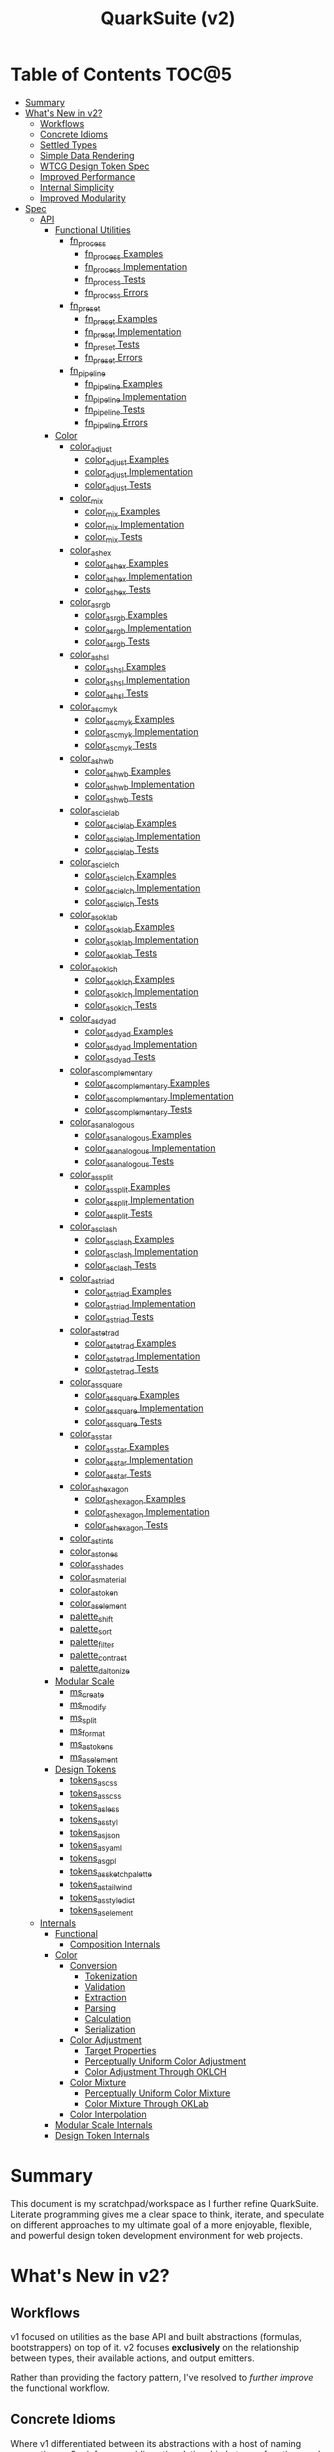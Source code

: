 #+TITLE: QuarkSuite (v2)
#+PROPERTY: header-args:deno :tangle yes :mkdirp yes
#+PROPERTY: header-args:js :tangle yes :mkdirp yes
#+PROPERTY: header-args:shell :results output code

* Table of Contents :TOC@5:
- [[#summary][Summary]]
- [[#whats-new-in-v2][What's New in v2?]]
  - [[#workflows][Workflows]]
  - [[#concrete-idioms][Concrete Idioms]]
  - [[#settled-types][Settled Types]]
  - [[#simple-data-rendering][Simple Data Rendering]]
  - [[#wtcg-design-token-spec][WTCG Design Token Spec]]
  - [[#improved-performance][Improved Performance]]
  - [[#internal-simplicity][Internal Simplicity]]
  - [[#improved-modularity][Improved Modularity]]
- [[#spec][Spec]]
  - [[#api][API]]
    - [[#functional-utilities][Functional Utilities]]
      - [[#fn_process][fn_process]]
        - [[#fn_process-examples][fn_process Examples]]
        - [[#fn_process-implementation][fn_process Implementation]]
        - [[#fn_process-tests][fn_process Tests]]
        - [[#fn_process-errors][fn_process Errors]]
      - [[#fn_preset][fn_preset]]
        - [[#fn_preset-examples][fn_preset Examples]]
        - [[#fn_preset-implementation][fn_preset Implementation]]
        - [[#fn_preset-tests][fn_preset Tests]]
        - [[#fn_preset-errors][fn_preset Errors]]
      - [[#fn_pipeline][fn_pipeline]]
        - [[#fn_pipeline-examples][fn_pipeline Examples]]
        - [[#fn_pipeline-implementation][fn_pipeline Implementation]]
        - [[#fn_pipeline-tests][fn_pipeline Tests]]
        - [[#fn_pipeline-errors][fn_pipeline Errors]]
    - [[#color][Color]]
      - [[#color_adjust][color_adjust]]
        - [[#color_adjust-examples][color_adjust Examples]]
        - [[#color_adjust-implementation][color_adjust Implementation]]
        - [[#color_adjust-tests][color_adjust Tests]]
      - [[#color_mix][color_mix]]
        - [[#color_mix-examples][color_mix Examples]]
        - [[#color_mix-implementation][color_mix Implementation]]
        - [[#color_mix-tests][color_mix Tests]]
      - [[#color_as_hex][color_as_hex]]
        - [[#color_as_hex-examples][color_as_hex Examples]]
        - [[#color_as_hex-implementation][color_as_hex Implementation]]
        - [[#color_as_hex-tests][color_as_hex Tests]]
      - [[#color_as_rgb][color_as_rgb]]
        - [[#color_as_rgb-examples][color_as_rgb Examples]]
        - [[#color_as_rgb-implementation][color_as_rgb Implementation]]
        - [[#color_as_rgb-tests][color_as_rgb Tests]]
      - [[#color_as_hsl][color_as_hsl]]
        - [[#color_as_hsl-examples][color_as_hsl Examples]]
        - [[#color_as_hsl-implementation][color_as_hsl Implementation]]
        - [[#color_as_hsl-tests][color_as_hsl Tests]]
      - [[#color_as_cmyk][color_as_cmyk]]
        - [[#color_as_cmyk-examples][color_as_cmyk Examples]]
        - [[#color_as_cmyk-implementation][color_as_cmyk Implementation]]
        - [[#color_as_cmyk-tests][color_as_cmyk Tests]]
      - [[#color_as_hwb][color_as_hwb]]
        - [[#color_as_hwb-examples][color_as_hwb Examples]]
        - [[#color_as_hwb-implementation][color_as_hwb Implementation]]
        - [[#color_as_hwb-tests][color_as_hwb Tests]]
      - [[#color_as_cielab][color_as_cielab]]
        - [[#color_as_cielab-examples][color_as_cielab Examples]]
        - [[#color_as_cielab-implementation][color_as_cielab Implementation]]
        - [[#color_as_cielab-tests][color_as_cielab Tests]]
      - [[#color_as_cielch][color_as_cielch]]
        - [[#color_as_cielch-examples][color_as_cielch Examples]]
        - [[#color_as_cielch-implementation][color_as_cielch Implementation]]
        - [[#color_as_cielch-tests][color_as_cielch Tests]]
      - [[#color_as_oklab][color_as_oklab]]
        - [[#color_as_oklab-examples][color_as_oklab Examples]]
        - [[#color_as_oklab-implementation][color_as_oklab Implementation]]
        - [[#color_as_oklab-tests][color_as_oklab Tests]]
      - [[#color_as_oklch][color_as_oklch]]
        - [[#color_as_oklch-examples][color_as_oklch Examples]]
        - [[#color_as_oklch-implementation][color_as_oklch Implementation]]
        - [[#color_as_oklch-tests][color_as_oklch Tests]]
      - [[#color_as_dyad][color_as_dyad]]
        - [[#color_as_dyad-examples][color_as_dyad Examples]]
        - [[#color_as_dyad-implementation][color_as_dyad Implementation]]
        - [[#color_as_dyad-tests][color_as_dyad Tests]]
      - [[#color_as_complementary][color_as_complementary]]
        - [[#color_as_complementary-examples][color_as_complementary Examples]]
        - [[#color_as_complementary-implementation][color_as_complementary Implementation]]
        - [[#color_as_complementary-tests][color_as_complementary Tests]]
      - [[#color_as_analogous][color_as_analogous]]
        - [[#color_as_analogous-examples][color_as_analogous Examples]]
        - [[#color_as_analogous-implementation][color_as_analogous Implementation]]
        - [[#color_as_analogous-tests][color_as_analogous Tests]]
      - [[#color_as_split][color_as_split]]
        - [[#color_as_split-examples][color_as_split Examples]]
        - [[#color_as_split-implementation][color_as_split Implementation]]
        - [[#color_as_split-tests][color_as_split Tests]]
      - [[#color_as_clash][color_as_clash]]
        - [[#color_as_clash-examples][color_as_clash Examples]]
        - [[#color_as_clash-implementation][color_as_clash Implementation]]
        - [[#color_as_clash-tests][color_as_clash Tests]]
      - [[#color_as_triad][color_as_triad]]
        - [[#color_as_triad-examples][color_as_triad Examples]]
        - [[#color_as_triad-implementation][color_as_triad Implementation]]
        - [[#color_as_triad-tests][color_as_triad Tests]]
      - [[#color_as_tetrad][color_as_tetrad]]
        - [[#color_as_tetrad-examples][color_as_tetrad Examples]]
        - [[#color_as_tetrad-implementation][color_as_tetrad Implementation]]
        - [[#color_as_tetrad-tests][color_as_tetrad Tests]]
      - [[#color_as_square][color_as_square]]
        - [[#color_as_square-examples][color_as_square Examples]]
        - [[#color_as_square-implementation][color_as_square Implementation]]
        - [[#color_as_square-tests][color_as_square Tests]]
      - [[#color_as_star][color_as_star]]
        - [[#color_as_star-examples][color_as_star Examples]]
        - [[#color_as_star-implementation][color_as_star Implementation]]
        - [[#color_as_star-tests][color_as_star Tests]]
      - [[#color_as_hexagon][color_as_hexagon]]
        - [[#color_as_hexagon-examples][color_as_hexagon Examples]]
        - [[#color_as_hexagon-implementation][color_as_hexagon Implementation]]
        - [[#color_as_hexagon-tests][color_as_hexagon Tests]]
      - [[#color_as_tints][color_as_tints]]
      - [[#color_as_tones][color_as_tones]]
      - [[#color_as_shades][color_as_shades]]
      - [[#color_as_material][color_as_material]]
      - [[#color_as_token][color_as_token]]
      - [[#color_as_element][color_as_element]]
      - [[#palette_shift][palette_shift]]
      - [[#palette_sort][palette_sort]]
      - [[#palette_filter][palette_filter]]
      - [[#palette_contrast][palette_contrast]]
      - [[#palette_daltonize][palette_daltonize]]
    - [[#modular-scale][Modular Scale]]
      - [[#ms_create][ms_create]]
      - [[#ms_modify][ms_modify]]
      - [[#ms_split][ms_split]]
      - [[#ms_format][ms_format]]
      - [[#ms_as_tokens][ms_as_tokens]]
      - [[#ms_as_element][ms_as_element]]
    - [[#design-tokens][Design Tokens]]
      - [[#tokens_as_css][tokens_as_css]]
      - [[#tokens_as_scss][tokens_as_scss]]
      - [[#tokens_as_less][tokens_as_less]]
      - [[#tokens_as_styl][tokens_as_styl]]
      - [[#tokens_as_json][tokens_as_json]]
      - [[#tokens_as_yaml][tokens_as_yaml]]
      - [[#tokens_as_gpl][tokens_as_gpl]]
      - [[#tokens_as_sketchpalette][tokens_as_sketchpalette]]
      - [[#tokens_as_tailwind][tokens_as_tailwind]]
      - [[#tokens_as_styledict][tokens_as_styledict]]
      - [[#tokens_as_element][tokens_as_element]]
  - [[#internals][Internals]]
    - [[#functional][Functional]]
      - [[#composition-internals][Composition Internals]]
    - [[#color-1][Color]]
      - [[#conversion][Conversion]]
        - [[#tokenization][Tokenization]]
        - [[#validation][Validation]]
        - [[#extraction][Extraction]]
        - [[#parsing][Parsing]]
        - [[#calculation][Calculation]]
        - [[#serialization][Serialization]]
      - [[#color-adjustment][Color Adjustment]]
        - [[#target-properties][Target Properties]]
        - [[#perceptually-uniform-color-adjustment][Perceptually Uniform Color Adjustment]]
        - [[#color-adjustment-through-oklch][Color Adjustment Through OKLCH]]
      - [[#color-mixture][Color Mixture]]
        - [[#perceptually-uniform-color-mixture][Perceptually Uniform Color Mixture]]
        - [[#color-mixture-through-oklab][Color Mixture Through OKLab]]
      - [[#color-interpolation][Color Interpolation]]
    - [[#modular-scale-internals][Modular Scale Internals]]
    - [[#design-token-internals][Design Token Internals]]

* Summary

This document is my scratchpad/workspace as I further refine QuarkSuite. Literate programming gives me a clear space to
think, iterate, and speculate on different approaches to my ultimate goal of a more enjoyable, flexible, and powerful
design token development environment for web projects.

* What's New in v2?

** Workflows

v1 focused on utilities as the base API and built abstractions (formulas, bootstrappers) on top of it. v2 focuses
*exclusively* on the relationship between types, their available actions, and output emitters.

Rather than providing the factory pattern, I've resolved to /further improve/ the functional workflow.

** Concrete Idioms

Where v1 differentiated between its abstractions with a host of naming conventions, v2 reinforces an idiomatic
relationship between functions and their purpose. The API now follows a simple, explicit naming convention.

+ =type_action(y, x)=: indicates that a function performs an action on =x= with =y= modifying the output
+ =type_as_output(x)=: indicates that a function emits output /directly from/ =x=

** Settled Types

+ =fn=: functional helpers
+ =color=: individual colors (of any valid CSS format)
+ =palette=: generated color palettes
+ =ms=: modular scales
+ =tokens=: token collections

** Simple Data Rendering

After fiddling with a lot of approaches for a UI library, I realized that QuarkSuite doesn't really need a full library
so much as ways to render data to a view. =type_as_element= is a new emitter in v2 that indicates the output will be
HTML rendered or a web component.

** WTCG Design Token Spec

I can transition away from my own Quarks System Dictionary spec in favor of [[https://design-tokens.github.io/community-group/format/][adopting an emerging community spec]]. You
love to see it.

** Improved Performance

The library is already pretty fast, but it could be faster. That in itself is enough for me to research ways to squeeze
a little more performance out of everything happening under the hood.

** Internal Simplicity

Up until now, QuarkSuite used some internal patterns and structure that at the time was some pretty clever code. At the
same time, this makes it a bit /too clever to debug effectively/. I'm being more judicious toward complexity and
limiting it to where it's needed.

** Improved Modularity

Where v1 kept its code in a single =mod.js= file, v2 splits the functionality into discrete modules associated with the
available types. This will make it easier to develop and debug while allowing more types to be added in the future.

In addition, the internal library has been expanded so that each utility exposed in the API is truly uncoupled from the
rest. This means that modern build tools, and environments that support tree shaking, will only pull in what's needed.

* Spec

The library begins with an entry point =mod.js= that aggregates all the functionality to make it easier to experiment
during development before you've settled on what you need. QuarkSuite v2 separates all functionality by its input type.

#+BEGIN_SRC js :tangle "./v2/mod.js" :comments both
// Package all utility types

export * as fn from "./fn.js";
export * as color from "./color.js";
export * as ms from "./ms.js";
export * as tokens from "./tokens.js";
#+END_SRC

** API

The API documentation follows specific formatting that will hopefully make it easier to understand.

#+BEGIN_QUOTE
Example:

=name(y, x) => unknown=
+ =y = {}: unknown=: modifier description
+ =x: unknown=: data description
#+END_QUOTE

*** Functional Utilities
:PROPERTIES:
:header-args:js: :tangle "./v2/fn.js" :comments both
:END:

**** fn_process

A functional utility that combines emitters into a process.

+ =fn_process(...emitters) => (x)=
  + =emitters: Array<(x)>=: sequence of emitters to combine

***** fn_process Examples

***** fn_process Implementation

#+BEGIN_SRC js
export function fn_process(...emitters) {
  return compose(...emitters);
}
#+END_SRC

***** fn_process Tests

***** fn_process Errors

**** fn_preset

A functional utility that accepts an action and its modifiers and converts it to an emitter.

+ =fn_preset(action, y) => (x)=
  + =action: (y, x) => unknown=: the action to transform
  + =y: unknown=: the action's associated modifiers

***** fn_preset Examples

***** fn_preset Implementation

#+BEGIN_SRC js
export function fn_preset(action, y) {
  return (x) => action(y, x);
}
#+END_SRC

***** fn_preset Tests

***** fn_preset Errors

**** fn_pipeline

A functional utility that shuttles data =x= through a process pipeline.

+ =fn_pipeline(x, ...processes) => unknown=
  + =x: unknown=: data to pipe
  + =processes: Array<(x)>=: sequence of processes to transform data

***** fn_pipeline Examples

***** fn_pipeline Implementation

#+BEGIN_SRC js
export function fn_pipeline(x, ...processes) {
  return compose(...processes)(x);
}
#+END_SRC

***** fn_pipeline Tests

***** fn_pipeline Errors

*** Color
:PROPERTIES:
:header-args:js: :tangle "./v2/color.js" :comments both
:END:

**** color_adjust

An action that adjusts the =properties= of a given valid CSS =color=. Positive property values will increase while
negative values will decrease.

If =steps= is defined, this triggers the interpolation behavior where the action will instead return the unique
results of adjusting the defined =properties= color in /sequence/ up to the set number of =steps=.

+ =color_adjust(properties, color) => string | string[]=
  - =properties: {}=: the color properties to adjust
    * =properties.lightness = 0: number=: adjust the color's lightness (as a percentage)
    * =properties.chroma = 0: number=: adjust the color's chroma (as a percentage)
    * =properties.hue = 0: number=: adjust the color's hue (in degrees)
    * =properties.alpha = 0: number=: adjust the color's transparency (as a percentage)
    * =properties.steps = 0: number=: triggers color interpolation mode (if greater than 0)
  - =color: string=: the color to adjust

***** color_adjust Examples

***** color_adjust Implementation

#+BEGIN_SRC js
export function color_adjust(settings, color) {
  // Do nothing by default
  const { lightness = 0, chroma = 0, hue = 0, alpha = 0, steps } = settings;

  if (steps) {
    return colorInterpolation(
      colorAdjustment,
      {
        lightness,
        chroma,
        hue,
        alpha,
        steps,
      },
      color,
    );
  }

  return colorAdjustment({ lightness, chroma, hue, alpha }, color);
}
#+END_SRC

***** color_adjust Tests

#+BEGIN_SRC js :tangle "./v2/tests/color_adjust_test.js"
import { describe, expect, it, run } from "https://deno.land/x/tincan/mod.ts";
import { color_adjust } from "../color.js";

describe("color_adjust(settings, color)", () => {
  it("should reject invalid colors", () => {
    expect(() => color_adjust({}, "invalid")).toThrow();
  });

  it("should correctly adjust lightness of samples", () => {
    expect(color_adjust({ lightness: -25 }, "white")).toBe("#aeaeae");
    expect(color_adjust({ lightness: 25 }, "gray")).toBe("#cdcdcd");
    expect(color_adjust({ lightness: 50 }, "black")).toBe("#636363");
    expect(color_adjust({ lightness: -25 }, "red")).toBe("#a10000");
    expect(color_adjust({ lightness: 10 }, "orange")).toBe("#ffc644");
    expect(color_adjust({ lightness: -16 }, "yellow")).toBe("#cbc900");
    expect(color_adjust({ lightness: -32 }, "lime")).toBe("#009300");
    expect(color_adjust({ lightness: 16 }, "cyan")).toBe("#54ffff");
    expect(color_adjust({ lightness: 32 }, "blue")).toBe("#479dff");
    expect(color_adjust({ lightness: 24 }, "purple")).toBe("#cf5fcc");
    expect(color_adjust({ lightness: -24 }, "magenta")).toBe("#a900ad");
  });

  it("should correctly adjust chroma of samples", () => {
    expect(color_adjust({ chroma: 50 }, "white")).toBe("#ffdbfc");
    expect(color_adjust({ chroma: 50 }, "gray")).toBe("#bb5d7d");
    expect(color_adjust({ chroma: 75 }, "black")).toBe("#060000");
    expect(color_adjust({ chroma: -25 }, "red")).toBe("#e64a3b");
    expect(color_adjust({ chroma: -10 }, "orange")).toBe("#f6a941");
    expect(color_adjust({ chroma: -16 }, "yellow")).toBe("#fcfe66");
    expect(color_adjust({ chroma: -32 }, "lime")).toBe("#71f56a");
    expect(color_adjust({ chroma: -75 }, "cyan")).toBe("#e0e0e0");
    expect(color_adjust({ chroma: 32 }, "blue")).toBe("#1e00ff");
    expect(color_adjust({ chroma: 24 }, "purple")).toBe("#8d008f");
    expect(color_adjust({ chroma: -24 }, "magenta")).toBe("#f04bee");
  });

  it("should correctly adjust hue of samples", () => {
    expect(color_adjust({ hue: 30 }, "white")).toBe("#ffffff");
    expect(color_adjust({ hue: 60 }, "gray")).toBe("#808080");
    expect(color_adjust({ hue: 90 }, "black")).toBe("#000000");
    expect(color_adjust({ hue: 150 }, "red")).toBe("#00b48c");
    expect(color_adjust({ hue: 180 }, "orange")).toBe("#5bc0ff");
    expect(color_adjust({ hue: 210 }, "yellow")).toBe("#ffc2ff");
    expect(color_adjust({ hue: 240 }, "lime")).toBe("#ff6072");
    expect(color_adjust({ hue: 270 }, "cyan")).toBe("#f0e55d");
    expect(color_adjust({ hue: 300 }, "blue")).toBe("#0075a4");
    expect(color_adjust({ hue: 330 }, "purple")).toBe("#5e21a6");
    expect(color_adjust({ hue: 360 }, "magenta")).toBe("#ff00ff");
  });

  it("should correctly adjust alpha of samples", () => {
    expect(color_adjust({ alpha: -10 }, "white")).toBe("#ffffffe6");
    expect(color_adjust({ alpha: -20 }, "gray")).toBe("#808080cc");
    expect(color_adjust({ alpha: -30 }, "black")).toBe("#000000b3");
    expect(color_adjust({ alpha: -40 }, "red")).toBe("#ff000099");
    expect(color_adjust({ alpha: -50 }, "orange")).toBe("#ffa50080");
    expect(color_adjust({ alpha: -60 }, "yellow")).toBe("#ffff0066");
    expect(color_adjust({ alpha: -70 }, "lime")).toBe("#00ff004d");
    expect(color_adjust({ alpha: -80 }, "cyan")).toBe("#00ffff33");
    expect(color_adjust({ alpha: -90 }, "blue")).toBe("#0000ff1a");
    expect(color_adjust({ alpha: -100 }, "purple")).toBe("#80008000");
    expect(color_adjust({ alpha: -110 }, "magenta")).toBe("#ff00ff00");
  });

  it("should allow interpolation when settings.steps is defined", () => {
    expect(
      color_adjust({ lightness: -25, chroma: 50, steps: 10 }, "white"),
    ).toEqual([
      "#fff3f6",
      "#fee8ee",
      "#fddce5",
      "#fcd1dc",
      "#fac5d4",
      "#f8bacc",
      "#f6aec3",
      "#f3a3bb",
      "#f197b3",
      "#ee8bab",
    ]);
    expect(
      color_adjust({ lightness: 25, chroma: 50, steps: 10 }, "gray"),
    ).toEqual([
      "#8e8587",
      "#9d898e",
      "#ab8e96",
      "#ba929d",
      "#c896a4",
      "#d69aac",
      "#e59eb3",
      "#f3a3bb",
      "#ffa7c3",
      "#ffaaca",
    ]);
    expect(
      color_adjust({ lightness: 50, chroma: 75, steps: 10 }, "black"),
    ).toEqual([
      "#010000",
      "#0b0003",
      "#1c010a",
      "#2e0215",
      "#420420",
      "#56072b",
      "#6b0b38",
      "#811044",
      "#981551",
      "#b01a5f",
    ]);
    expect(
      color_adjust({ lightness: -25, chroma: -25, hue: 150, steps: 10 }, "red"),
    ).toEqual([
      "#ef2200",
      "#d93900",
      "#bf4c00",
      "#a05a00",
      "#7c6300",
      "#536900",
      "#066b00",
      "#006a00",
      "#006527",
      "#005d44",
    ]);
    expect(
      color_adjust(
        { lightness: 10, chroma: -10, hue: 180, steps: 10 },
        "orange",
      ),
    ).toEqual([
      "#ebb700",
      "#cfc824",
      "#aed754",
      "#85e27f",
      "#55eba9",
      "#01efd0",
      "#00f0f4",
      "#1bedff",
      "#5ee8ff",
      "#8ee2ff",
    ]);
    expect(
      color_adjust(
        { lightness: -16, chroma: -16, hue: 210, steps: 10 },
        "yellow",
      ),
    ).toEqual([
      "#beff67",
      "#69ffa3",
      "#00ffd7",
      "#00ffff",
      "#00f8ff",
      "#00e5ff",
      "#7cd1ff",
      "#b0bcff",
      "#d5a9ff",
      "#f099ff",
    ]);
    expect(
      color_adjust(
        { lightness: -32, chroma: -32, hue: 240, steps: 10 },
        "lime",
      ),
    ).toEqual([
      "#00fe9e",
      "#00f0e8",
      "#00d7ff",
      "#00b6ff",
      "#4192ff",
      "#9270ff",
      "#ba52f5",
      "#cf36ba",
      "#d71b78",
      "#d10f2f",
    ]);
    expect(
      color_adjust({ lightness: 16, chroma: -75, hue: 270, steps: 10 }, "cyan"),
    ).toEqual([
      "#6af9ff",
      "#abf1ff",
      "#ddebff",
      "#ffe9ff",
      "#ffecff",
      "#fff4ff",
      "#fff9f8",
      "#fffefc",
      "#ffffff",
    ]);
    expect(
      color_adjust({ lightness: 32, chroma: 32, hue: 300, steps: 10 }, "blue"),
    ).toEqual([
      "#7700fc",
      "#b700cd",
      "#eb007e",
      "#ff0000",
      "#ee5b00",
      "#9ea300",
      "#00d200",
      "#00eb98",
      "#00eaff",
    ]);
    expect(
      color_adjust(
        { lightness: 24, chroma: 24, hue: 330, steps: 10 },
        "purple",
      ),
    ).toEqual([
      "#a1004d",
      "#b10000",
      "#aa3700",
      "#876400",
      "#2d8600",
      "#009b55",
      "#009fb2",
      "#0092f9",
      "#4179ff",
      "#aa5eff",
    ]);
    expect(
      color_adjust(
        { lightness: -24, chroma: -24, hue: 360, steps: 10 },
        "magenta",
      ),
    ).toEqual([
      "#ff0080",
      "#ff0000",
      "#e95500",
      "#8c8a00",
      "#00a200",
      "#009f88",
      "#0082da",
      "#0050fd",
      "#6e05e5",
      "#9c009e",
    ]);
  });
});

run();
#+END_SRC

#+BEGIN_SRC shell
NO_COLOR=1 deno test v2/tests/color_adjust_test.js
#+END_SRC

#+RESULTS:
#+begin_src shell

  color_adjust(settings, color)
  • should reject invalid colors
  • should correctly adjust lightness of samples
  • should correctly adjust chroma of samples
  • should correctly adjust hue of samples
  • should correctly adjust alpha of samples
  • should allow interpolation when settings.steps is defined

running 6 tests from file:///home/cr-jr/Code/quarksuite:core/v2/tests/color_adjust_test.js
test color_adjust(settings, color) > should reject invalid colors ... ok (14ms)
test color_adjust(settings, color) > should correctly adjust lightness of samples ... ok (30ms)
test color_adjust(settings, color) > should correctly adjust chroma of samples ... ok (14ms)
test color_adjust(settings, color) > should correctly adjust hue of samples ... ok (15ms)
test color_adjust(settings, color) > should correctly adjust alpha of samples ... ok (14ms)
test color_adjust(settings, color) > should allow interpolation when settings.steps is defined ... ok (102ms)

test result: ok. 6 passed; 0 failed; 0 ignored; 0 measured; 0 filtered out (239ms)

#+end_src

**** color_mix

An action that mixes an input =color= and a =target= color with a set level of =strength=.

If steps is defined, this triggers the blending behavior where the action will instead return the unique results of
mixing the colors in /sequence/ up to the set number of =steps=.

+ =color_mix(settings, color) => string | string[]=
  - =settings: {}=: the mixture options to set
    * =settings.target = color: string=: set the target (any valid CSS color)
    * =settings.strength = 0: number=: set the strength (as a percentage, negative values reverse the direction)
    * =properties.steps = 0: number=: triggers color blending mode (if greater than 0)
  - =color: string=: the color to mix

***** color_mix Examples

***** color_mix Implementation

#+BEGIN_SRC js
export function color_mix(settings, color) {
  // Do nothing by default
  const { target = color, strength = 0, steps } = settings;

  if (steps) {
    return colorInterpolation(colorMix, { target, strength, steps }, color);
  }

  return colorMix({ target, strength }, color);
}
#+END_SRC

***** color_mix Tests

#+BEGIN_SRC js :tangle "./v2/tests/color_mix_test.js"
import { describe, expect, it, run } from "https://deno.land/x/tincan/mod.ts";
import { color_adjust, color_mix } from "../color.js";

describe("color_mix(settings, color)", () => {
  const samples = [
    ["red", ["#ff0000", "#ff4b00", "#ff6e00", "#ff8b00", "#ffa500"], "orange"],
    [
      "orange",
      ["#ffa500", "#ffbc00", "#ffd200", "#ffe900", "#ffff00"],
      "yellow",
    ],
    ["yellow", ["#ffff00", "#daff00", "#b0ff00", "#7cff00", "#00ff00"], "lime"],
    ["lime", ["#00ff00", "#00ff74", "#00ffa9", "#00ffd6", "#00ffff"], "cyan"],
    ["cyan", ["#00ffff", "#00d1ff", "#00a0ff", "#006aff", "#0000ff"], "blue"],
    ["blue", ["#0000ff", "#381fde", "#5424be", "#6b1e9f", "#800080"], "purple"],
    [
      "purple",
      ["#800080", "#9e009e", "#bd00bd", "#de00de", "#ff00ff"],
      "magenta",
    ],
  ];

  const negations = [
    [
      "red",
      ["#ff0000", "#de5e58", "#b78087", "#8497b2", "#00a9db"],
      color_adjust({ hue: 180 }, "red"),
    ],
    [
      "orange",
      ["#ffa500", "#dfb172", "#bbb9a7", "#92bed4", "#5bc0ff"],
      color_adjust({ hue: 180 }, "orange"),
    ],
    [
      "yellow",
      ["#ffff00", "#fbf77c", "#f8eeb0", "#f6e4da", "#f4d8ff"],
      color_adjust({ hue: 180 }, "yellow"),
    ],
    [
      "lime",
      ["#00ff00", "#8ce77c", "#becbb0", "#e2aada", "#ff7dff"],
      color_adjust({ hue: 180 }, "lime"),
    ],
    [
      "cyan",
      ["#00ffff", "#8beeef", "#bddcdf", "#e2c9cf", "#ffb3bf"],
      color_adjust({ hue: 180 }, "cyan"),
    ],
    [
      "blue",
      ["#0000ff", "#383cc8", "#5e4592", "#803e5a", "#a02000"],
      color_adjust({ hue: 180 }, "blue"),
    ],
    [
      "purple",
      ["#800080", "#6f366a", "#5a4b52", "#3f5a37", "#006600"],
      color_adjust({ hue: 180 }, "purple"),
    ],
    [
      "magenta",
      ["#ff00ff", "#de72d5", "#b79ba9", "#85b774", "#00cd00"],
      color_adjust({ hue: 180 }, "magenta"),
    ],
  ];

  const blends = [
    ["red", ["#f2674f", "#df957e", "#c3bca9", "#94ded4", "#00ffff"], "cyan"],
    ["orange", ["#ca9b75", "#978ca2", "#6377c5", "#2e57e3", "#0000ff"], "blue"],
    [
      "yellow",
      ["#e6d25a", "#cda673", "#b47a7e", "#9a4c82", "#800080"],
      "purple",
    ],
    [
      "lime",
      ["#87e374", "#b5c4a2", "#d4a1c5", "#ec73e4", "#ff00ff"],
      "magenta",
    ],
    ["cyan", ["#94ded4", "#c3bca9", "#df957e", "#f2674f", "#ff0000"], "red"],
    ["blue", ["#2e57e3", "#6377c5", "#978ca2", "#ca9b75", "#ffa500"], "orange"],
    [
      "purple",
      ["#9a4c82", "#b47a7e", "#cda673", "#e6d25a", "#ffff00"],
      "yellow",
    ],
    [
      "magenta",
      ["#ec73e4", "#d4a1c5", "#b5c4a2", "#87e374", "#00ff00"],
      "lime",
    ],
  ];

  it("should reject an invalid color", () => {
    expect(() => color_mix({ target: "blue" }, "invalid")).toThrow();
  });

  it("should reject an invalid target", () => {
    expect(() => color_mix({ target: "invalid" }, "red")).toThrow();
  });

  it("should correctly mix samples", () => {
    samples.forEach(([color, results, target]) => {
      results.forEach((output, index) => {
        expect(color_mix({ target, strength: index * 25 }, color)).toBe(output);
      });
    });
  });

  it("should correctly negate opposites", () => {
    negations.forEach(([color, results, target]) => {
      results.forEach((output, index) => {
        expect(color_mix({ target, strength: index * 25 }, color)).toBe(output);
      });
    });
  });

  it("should allow blending when settings.steps is defined", () => {
    blends.forEach(([color, results, target]) => {
      expect(color_mix({ target, strength: 100, steps: 5 }, color)).toEqual(
        results,
      );
    });
  });
});

run();
#+END_SRC

#+BEGIN_SRC shell
NO_COLOR=1 deno test v2/tests/color_mix_test.js
#+END_SRC

#+RESULTS:
#+begin_src shell

  color_mix(settings, color)
  • should reject an invalid color
  • should reject an invalid target
  • should correctly mix samples
  • should correctly negate opposites
  • should allow blending when settings.steps is defined

running 5 tests from file:///home/cr-jr/Code/quarksuite:core/v2/tests/color_mix_test.js
test color_mix(settings, color) > should reject an invalid color ... ok (12ms)
test color_mix(settings, color) > should reject an invalid target ... ok (6ms)
test color_mix(settings, color) > should correctly mix samples ... ok (47ms)
test color_mix(settings, color) > should correctly negate opposites ... ok (52ms)
test color_mix(settings, color) > should allow blending when settings.steps is defined ... ok (63ms)

test result: ok. 5 passed; 0 failed; 0 ignored; 0 measured; 0 filtered out (253ms)

#+end_src
**** color_as_hex

An emitter that accepts a valid CSS =color= and outputs its hexadecimal equivalent.

+ =color_as_hex(color) => string=
  + =color: string=: the color to convert

***** color_as_hex Examples

***** color_as_hex Implementation

#+BEGIN_SRC js
export function color_as_hex(color) {
  return serializeHex(convert(color, "hex"));
}
#+END_SRC

***** color_as_hex Tests

#+BEGIN_SRC js :tangle "./v2/tests/color_as_hex_test.js" :comments both
import { describe, expect, it, run } from "https://deno.land/x/tincan/mod.ts";
import { color_as_hex } from "../color.js";

describe("color_as_hex(color)", () => {
  const controlGroup = [
    ["black", "#000000"],
    ["gray", "#808080"],
    ["white", "#ffffff"],
  ];

  const samples = [
    ["red", "#ff0000"],
    ["orange", "#ffa500"],
    ["yellow", "#ffff00"],
    ["lime", "#00ff00"],
    ["cyan", "#00ffff"],
    ["blue", "#0000ff"],
    ["purple", "#800080"],
    ["magenta", "#ff00ff"],
  ];

  it("should reject invalid colors", () => {
    expect(() => color_as_hex("invalid")).toThrow();
  });

  it("should correctly convert the control group", () => {
    controlGroup.forEach(([input, output]) => {
      expect(color_as_hex(input)).toBe(output);
    });
  });
  it("should correctly convert the color samples", () => {
    samples.forEach(([input, output]) => {
      expect(color_as_hex(input)).toBe(output);
    });
  });
});

run();
#+END_SRC

#+BEGIN_SRC shell
NO_COLOR=1 deno test v2/tests/color_as_hex_test.js
#+END_SRC

#+RESULTS:
#+begin_src shell

  color_as_hex(color)
  • should reject invalid colors
  • should correctly convert the control group
  • should correctly convert the color samples

running 3 tests from file:///home/cr-jr/Code/quarksuite:core/v2/tests/color_as_hex_test.js
test color_as_hex(color) > should reject invalid colors ... ok (14ms)
test color_as_hex(color) > should correctly convert the control group ... ok (14ms)
test color_as_hex(color) > should correctly convert the color samples ... ok (13ms)

test result: ok. 3 passed; 0 failed; 0 ignored; 0 measured; 0 filtered out (87ms)

#+end_src

**** color_as_rgb

An emitter that accepts a valid CSS =color= and outputs its RGB equivalent.

+ =color_as_rgb(color) => string=
  + =color: string=: the color to convert

***** color_as_rgb Examples

***** color_as_rgb Implementation

#+BEGIN_SRC js
export function color_as_rgb(color) {
  return serializeRgb(convert(color, "rgb"));
}
#+END_SRC

***** color_as_rgb Tests

#+BEGIN_SRC js :tangle "./v2/tests/color_as_rgb_test.js" :comments both
import { describe, expect, it, run } from "https://deno.land/x/tincan/mod.ts";
import { color_as_rgb } from "../color.js";

describe("color_as_rgb(color)", () => {
  const controlGroup = [
    ["black", "rgb(0, 0, 0)"],
    ["gray", "rgb(128, 128, 128)"],
    ["white", "rgb(255, 255, 255)"],
  ];

  const samples = [
    ["red", "rgb(255, 0, 0)"],
    ["orange", "rgb(255, 165, 0)"],
    ["yellow", "rgb(255, 255, 0)"],
    ["lime", "rgb(0, 255, 0)"],
    ["cyan", "rgb(0, 255, 255)"],
    ["blue", "rgb(0, 0, 255)"],
    ["purple", "rgb(128, 0, 128)"],
    ["magenta", "rgb(255, 0, 255)"],
  ];

  it("should reject invalid colors", () => {
    expect(() => color_as_rgb("invalid")).toThrow();
  });

  it("should correctly convert the control group", () => {
    controlGroup.forEach(([input, output]) => {
      expect(color_as_rgb(input)).toBe(output);
    });
  });
  it("should correctly convert the color samples", () => {
    samples.forEach(([input, output]) => {
      expect(color_as_rgb(input)).toBe(output);
    });
  });
});

run();
#+END_SRC

#+BEGIN_SRC shell
NO_COLOR=1 deno test v2/tests/color_as_rgb_test.js
#+END_SRC

#+RESULTS:
#+begin_src shell

  color_as_rgb(color)
  • should reject invalid colors
  • should correctly convert the control group
  • should correctly convert the color samples

running 3 tests from file:///home/cr-jr/Code/quarksuite:core/v2/tests/color_as_rgb_test.js
test color_as_rgb(color) > should reject invalid colors ... ok (14ms)
test color_as_rgb(color) > should correctly convert the control group ... ok (14ms)
test color_as_rgb(color) > should correctly convert the color samples ... ok (14ms)

test result: ok. 3 passed; 0 failed; 0 ignored; 0 measured; 0 filtered out (87ms)

#+end_src

**** color_as_hsl

An emitter that accepts a valid CSS =color= and outputs its HSL equivalent.

+ =color_as_hsl(color) => string=
  + =color: string=: the color to convert

***** color_as_hsl Examples

***** color_as_hsl Implementation

#+BEGIN_SRC js
export function color_as_hsl(color) {
  return serializeHsl(convert(color, "hsl"));
}
#+END_SRC

***** color_as_hsl Tests

#+BEGIN_SRC js :tangle "./v2/tests/color_as_hsl_test.js" :comments both
import { describe, expect, it, run } from "https://deno.land/x/tincan/mod.ts";
import { color_as_hsl } from "../color.js";

describe("color_as_hsl(color)", () => {
  const controlGroup = [
    ["black", "hsl(0, 0%, 0%)"],
    ["gray", "hsl(0, 0%, 50.196%)"],
    ["white", "hsl(0, 0%, 100%)"],
  ];

  const samples = [
    ["red", "hsl(0, 100%, 50%)"],
    ["orange", "hsl(38.824, 100%, 50%)"],
    ["yellow", "hsl(60, 100%, 50%)"],
    ["lime", "hsl(120, 100%, 50%)"],
    ["cyan", "hsl(180, 100%, 50%)"],
    ["blue", "hsl(240, 100%, 50%)"],
    ["purple", "hsl(300, 100%, 25.098%)"],
    ["magenta", "hsl(300, 100%, 50%)"],
  ];

  it("should reject invalid colors", () => {
    expect(() => color_as_hsl("invalid")).toThrow();
  });

  it("should correctly convert the control group", () => {
    controlGroup.forEach(([input, output]) => {
      expect(color_as_hsl(input)).toBe(output);
    });
  });
  it("should correctly convert the color samples", () => {
    samples.forEach(([input, output]) => {
      expect(color_as_hsl(input)).toBe(output);
    });
  });
});

run();
#+END_SRC

#+BEGIN_SRC shell
NO_COLOR=1 deno test v2/tests/color_as_hsl_test.js
#+END_SRC

#+RESULTS:
#+begin_src shell

  color_as_hsl(color)
  • should reject invalid colors
  • should correctly convert the control group
  • should correctly convert the color samples

running 3 tests from file:///home/cr-jr/Code/quarksuite:core/v2/tests/color_as_hsl_test.js
test color_as_hsl(color) > should reject invalid colors ... ok (16ms)
test color_as_hsl(color) > should correctly convert the control group ... ok (14ms)
test color_as_hsl(color) > should correctly convert the color samples ... ok (15ms)

test result: ok. 3 passed; 0 failed; 0 ignored; 0 measured; 0 filtered out (90ms)

#+end_src

**** color_as_cmyk

An emitter that accepts a valid CSS =color= and outputs its CMYK equivalent.

+ =color_as_cmyk(color) => string=
  + =color: string=: the color to convert

***** color_as_cmyk Examples

***** color_as_cmyk Implementation

#+BEGIN_SRC js
export function color_as_cmyk(color) {
  return serializeCmyk(convert(color, "cmyk"));
}
#+END_SRC

***** color_as_cmyk Tests

#+BEGIN_SRC js :tangle "./v2/tests/color_as_cmyk_test.js" :comments both
import { describe, expect, it, run } from "https://deno.land/x/tincan/mod.ts";
import { color_as_cmyk } from "../color.js";

describe("color_as_cmyk(color)", () => {
  const controlGroup = [
    ["black", "device-cmyk(0% 0% 0% 100%)"],
    ["gray", "device-cmyk(0% 0% 0% 49.804%)"],
    ["white", "device-cmyk(0% 0% 0% 0%)"],
  ];

  const samples = [
    ["red", "device-cmyk(0% 100% 100% 0%)"],
    ["orange", "device-cmyk(0% 35.294% 100% 0%)"],
    ["yellow", "device-cmyk(0% 0% 100% 0%)"],
    ["lime", "device-cmyk(100% 0% 100% 0%)"],
    ["cyan", "device-cmyk(100% 0% 0% 0%)"],
    ["blue", "device-cmyk(100% 100% 0% 0%)"],
    ["purple", "device-cmyk(0% 100% 0% 49.804%)"],
    ["magenta", "device-cmyk(0% 100% 0% 0%)"],
  ];

  it("should reject invalid colors", () => {
    expect(() => color_as_cmyk("invalid")).toThrow();
  });

  it("should correctly convert the control group", () => {
    controlGroup.forEach(([input, output]) => {
      expect(color_as_cmyk(input)).toBe(output);
    });
  });
  it("should correctly convert the color samples", () => {
    samples.forEach(([input, output]) => {
      expect(color_as_cmyk(input)).toBe(output);
    });
  });
});

run();
#+END_SRC

#+BEGIN_SRC shell
NO_COLOR=1 deno test v2/tests/color_as_cmyk_test.js
#+END_SRC

#+RESULTS:
#+begin_src shell

  color_as_cmyk(color)
  • should reject invalid colors
  • should correctly convert the control group
  • should correctly convert the color samples

running 3 tests from file:///home/cr-jr/Code/quarksuite:core/v2/tests/color_as_cmyk_test.js
test color_as_cmyk(color) > should reject invalid colors ... ok (15ms)
test color_as_cmyk(color) > should correctly convert the control group ... ok (14ms)
test color_as_cmyk(color) > should correctly convert the color samples ... ok (13ms)

test result: ok. 3 passed; 0 failed; 0 ignored; 0 measured; 0 filtered out (89ms)

#+end_src

**** color_as_hwb

An emitter that accepts a valid CSS =color= and outputs its HWB equivalent.

+ =color_as_hwb(color) => string=
  + =color: string=: the color to convert

***** color_as_hwb Examples

***** color_as_hwb Implementation

#+BEGIN_SRC js
export function color_as_hwb(color) {
  return serializeHwb(convert(color, "hwb"));
}
#+END_SRC

***** color_as_hwb Tests

#+BEGIN_SRC js :tangle "./v2/tests/color_as_hwb_test.js" :comments both
import { describe, expect, it, run } from "https://deno.land/x/tincan/mod.ts";
import { color_as_hwb } from "../color.js";

describe("color_as_hwb(color)", () => {
  const controlGroup = [
    ["black", "hwb(0 0% 100%)"],
    ["gray", "hwb(0 50.196% 49.804%)"],
    ["white", "hwb(0 100% 0%)"],
  ];

  const samples = [
    ["red", "hwb(0 0% 0%)"],
    ["orange", "hwb(38.824 0% 0%)"],
    ["yellow", "hwb(60 0% 0%)"],
    ["lime", "hwb(120 0% 0%)"],
    ["cyan", "hwb(180 0% 0%)"],
    ["blue", "hwb(240 0% 0%)"],
    ["purple", "hwb(300 0% 49.804%)"],
    ["magenta", "hwb(300 0% 0%)"],
  ];

  it("should reject invalid colors", () => {
    expect(() => color_as_hwb("invalid")).toThrow();
  });

  it("should correctly convert the control group", () => {
    controlGroup.forEach(([input, output]) => {
      expect(color_as_hwb(input)).toBe(output);
    });
  });
  it("should correctly convert the color samples", () => {
    samples.forEach(([input, output]) => {
      expect(color_as_hwb(input)).toBe(output);
    });
  });
});

run();
#+END_SRC

#+BEGIN_SRC shell
NO_COLOR=1 deno test v2/tests/color_as_hwb_test.js
#+END_SRC

#+RESULTS:
#+begin_src shell

  color_as_hwb(color)
  • should reject invalid colors
  • should correctly convert the control group
  • should correctly convert the color samples

running 3 tests from file:///home/cr-jr/Code/quarksuite:core/v2/tests/color_as_hwb_test.js
test color_as_hwb(color) > should reject invalid colors ... ok (16ms)
test color_as_hwb(color) > should correctly convert the control group ... ok (14ms)
test color_as_hwb(color) > should correctly convert the color samples ... ok (14ms)

test result: ok. 3 passed; 0 failed; 0 ignored; 0 measured; 0 filtered out (88ms)

#+end_src
**** color_as_cielab

An emitter that accepts a valid CSS =color= and outputs its CIELAB equivalent.

+ =color_as_cielab(color) => string=
  + =color: string=: the color to convert

***** color_as_cielab Examples

***** color_as_cielab Implementation

#+BEGIN_SRC js
export function color_as_cielab(color) {
  return serializeCielab(convert(color, "cielab"));
}
#+END_SRC

***** color_as_cielab Tests

#+BEGIN_SRC js :tangle "./v2/tests/color_as_cielab_test.js" :comments both
import { describe, expect, it, run } from "https://deno.land/x/tincan/mod.ts";
import { color_as_cielab } from "../color.js";

describe("color_as_cielab(color)", () => {
  const controlGroup = [
    ["black", "lab(0% 0 0)"],
    ["gray", "lab(53.585% 0 0)"],
    ["white", "lab(100% 0 0)"],
  ];

  const samples = [
    ["red", "lab(54.292% 80.812 69.885)"],
    ["orange", "lab(75.59% 27.519 79.116)"],
    ["yellow", "lab(97.607% -15.753 93.388)"],
    ["lime", "lab(87.818% -79.287 80.99)"],
    ["cyan", "lab(90.665% -50.665 -14.962)"],
    ["blue", "lab(29.568% 68.299 -112.029)"],
    ["purple", "lab(29.692% 56.118 -36.291)"],
    ["magenta", "lab(60.17% 93.55 -60.499)"],
  ];

  it("should reject invalid colors", () => {
    expect(() => color_as_cielab("invalid")).toThrow();
  });

  it("should correctly convert the control group", () => {
    controlGroup.forEach(([input, output]) => {
      expect(color_as_cielab(input)).toBe(output);
    });
  });
  it("should correctly convert the color samples", () => {
    samples.forEach(([input, output]) => {
      expect(color_as_cielab(input)).toBe(output);
    });
  });
});

run();
#+END_SRC

#+BEGIN_SRC shell
NO_COLOR=1 deno test v2/tests/color_as_cielab_test.js
#+END_SRC

#+RESULTS:
#+begin_src shell

  color_as_cielab(color)
  • should reject invalid colors
  • should correctly convert the control group
  • should correctly convert the color samples

running 3 tests from file:///home/cr-jr/Code/quarksuite:core/v2/tests/color_as_cielab_test.js
test color_as_cielab(color) > should reject invalid colors ... ok (14ms)
test color_as_cielab(color) > should correctly convert the control group ... ok (14ms)
test color_as_cielab(color) > should correctly convert the color samples ... ok (14ms)

test result: ok. 3 passed; 0 failed; 0 ignored; 0 measured; 0 filtered out (87ms)

#+end_src

**** color_as_cielch

An emitter that accepts a valid CSS =color= and outputs its CIELCH equivalent.

+ =color_as_cielch(color) => string=
  + =color: string=: the color to convert

***** color_as_cielch Examples

***** color_as_cielch Implementation

#+BEGIN_SRC js
export function color_as_cielch(color) {
  return serializeCielch(convert(color, "cielch"));
}
#+END_SRC

***** color_as_cielch Tests

#+BEGIN_SRC js :tangle "./v2/tests/color_as_cielch_test.js" :comments both
import { describe, expect, it, run } from "https://deno.land/x/tincan/mod.ts";
import { color_as_cielch } from "../color.js";

describe("color_as_cielch(color)", () => {
  const controlGroup = [
    ["black", "lch(0% 0 0)"],
    ["gray", "lch(53.585% 0 0)"],
    ["white", "lch(100% 0 0)"],
  ];

  const samples = [
    ["red", "lch(54.292% 106.839 40.853)"],
    ["orange", "lch(75.59% 83.766 70.821)"],
    ["yellow", "lch(97.607% 94.708 99.575)"],
    ["lime", "lch(87.818% 113.34 134.391)"],
    ["cyan", "lch(90.665% 52.828 196.452)"],
    ["blue", "lch(29.568% 131.207 301.369)"],
    ["purple", "lch(29.692% 66.83 327.109)"],
    ["magenta", "lch(60.17% 111.408 327.109)"],
  ];

  it("should reject invalid colors", () => {
    expect(() => color_as_cielch("invalid")).toThrow();
  });

  it("should correctly convert the control group", () => {
    controlGroup.forEach(([input, output]) => {
      expect(color_as_cielch(input)).toBe(output);
    });
  });
  it("should correctly convert the color samples", () => {
    samples.forEach(([input, output]) => {
      expect(color_as_cielch(input)).toBe(output);
    });
  });
});

run();
#+END_SRC

#+BEGIN_SRC shell
NO_COLOR=1 deno test v2/tests/color_as_cielch_test.js
#+END_SRC

#+RESULTS:
#+begin_src shell

  color_as_cielch(color)
  • should reject invalid colors
  • should correctly convert the control group
  • should correctly convert the color samples

running 3 tests from file:///home/cr-jr/Code/quarksuite:core/v2/tests/color_as_cielch_test.js
test color_as_cielch(color) > should reject invalid colors ... ok (14ms)
test color_as_cielch(color) > should correctly convert the control group ... ok (14ms)
test color_as_cielch(color) > should correctly convert the color samples ... ok (14ms)

test result: ok. 3 passed; 0 failed; 0 ignored; 0 measured; 0 filtered out (88ms)

#+end_src

**** color_as_oklab

An emitter that accepts a valid CSS =color= and outputs its OKLab equivalent.

+ =color_as_oklab(color) => string=
  + =color: string=: the color to convert

***** color_as_oklab Examples

***** color_as_oklab Implementation

#+BEGIN_SRC js
export function color_as_oklab(color) {
  return serializeOklab(convert(color, "oklab"));
}
#+END_SRC

***** color_as_oklab Tests

#+BEGIN_SRC js :tangle "./v2/tests/color_as_oklab_test.js" :comments both
import { describe, expect, it, run } from "https://deno.land/x/tincan/mod.ts";
import { color_as_oklab } from "../color.js";

describe("color_as_oklab(color)", () => {
  const controlGroup = [
    ["black", "oklab(0% 0 0)"],
    ["gray", "oklab(59.987% 0 0)"],
    ["white", "oklab(100% 0 0)"],
  ];

  const samples = [
    ["red", "oklab(62.796% 0.22486 0.12585)"],
    ["orange", "oklab(79.269% 0.05661 0.16138)"],
    ["yellow", "oklab(96.798% -0.07137 0.19857)"],
    ["lime", "oklab(86.644% -0.23389 0.1795)"],
    ["cyan", "oklab(90.54% -0.14944 -0.0394)"],
    ["blue", "oklab(45.201% -0.03246 -0.31153)"],
    ["purple", "oklab(42.091% 0.1647 -0.10147)"],
    ["magenta", "oklab(70.167% 0.27457 -0.16916)"],
  ];

  it("should reject invalid colors", () => {
    expect(() => color_as_oklab("invalid")).toThrow();
  });

  it("should correctly convert the control group", () => {
    controlGroup.forEach(([input, output]) => {
      expect(color_as_oklab(input)).toBe(output);
    });
  });
  it("should correctly convert the color samples", () => {
    samples.forEach(([input, output]) => {
      expect(color_as_oklab(input)).toBe(output);
    });
  });
});

run();
#+END_SRC

#+BEGIN_SRC shell
NO_COLOR=1 deno test v2/tests/color_as_oklab_test.js
#+END_SRC

#+RESULTS:
#+begin_src shell

  color_as_oklab(color)
  • should reject invalid colors
  • should correctly convert the control group
  • should correctly convert the color samples

running 3 tests from file:///home/cr-jr/Code/quarksuite:core/v2/tests/color_as_oklab_test.js
test color_as_oklab(color) > should reject invalid colors ... ok (15ms)
test color_as_oklab(color) > should correctly convert the control group ... ok (14ms)
test color_as_oklab(color) > should correctly convert the color samples ... ok (14ms)

test result: ok. 3 passed; 0 failed; 0 ignored; 0 measured; 0 filtered out (88ms)

#+end_src
**** color_as_oklch

An emitter that accepts a valid CSS =color= and outputs its OKLCH equivalent.

+ =color_as_oklch(color) => string=
  + =color: string=: the color to convert

***** color_as_oklch Examples

***** color_as_oklch Implementation

#+BEGIN_SRC js
export function color_as_oklch(color) {
  return serializeOklch(convert(color, "oklch"));
}
#+END_SRC

***** color_as_oklch Tests

#+BEGIN_SRC js :tangle "./v2/tests/color_as_oklch_test.js" :comments both
import { describe, expect, it, run } from "https://deno.land/x/tincan/mod.ts";
import { color_as_oklch } from "../color.js";

describe("color_as_oklch(color)", () => {
  const controlGroup = [
    ["black", "oklch(0% 0 0)"],
    ["gray", "oklch(59.987% 0 0)"],
    ["white", "oklch(100% 0 0)"],
  ];

  const samples = [
    ["red", "oklch(62.796% 0.25768 29.234)"],
    ["orange", "oklch(79.269% 0.17103 70.67)"],
    ["yellow", "oklch(96.798% 0.21101 109.769)"],
    ["lime", "oklch(86.644% 0.29483 142.495)"],
    ["cyan", "oklch(90.54% 0.15455 194.769)"],
    ["blue", "oklch(45.201% 0.31321 264.052)"],
    ["purple", "oklch(42.091% 0.19345 328.363)"],
    ["magenta", "oklch(70.167% 0.32249 328.363)"],
  ];

  it("should reject invalid colors", () => {
    expect(() => color_as_oklch("invalid")).toThrow();
  });

  it("should correctly convert the control group", () => {
    controlGroup.forEach(([input, output]) => {
      expect(color_as_oklch(input)).toBe(output);
    });
  });
  it("should correctly convert the color samples", () => {
    samples.forEach(([input, output]) => {
      expect(color_as_oklch(input)).toBe(output);
    });
  });
});

run();
#+END_SRC

#+BEGIN_SRC shell
NO_COLOR=1 deno test v2/tests/color_as_oklch_test.js
#+END_SRC

#+RESULTS:
#+begin_src shell

  color_as_oklch(color)
  • should reject invalid colors
  • should correctly convert the control group
  • should correctly convert the color samples

running 3 tests from file:///home/cr-jr/Code/quarksuite:core/v2/tests/color_as_oklch_test.js
test color_as_oklch(color) > should reject invalid colors ... ok (15ms)
test color_as_oklch(color) > should correctly convert the control group ... ok (14ms)
test color_as_oklch(color) > should correctly convert the color samples ... ok (14ms)

test result: ok. 3 passed; 0 failed; 0 ignored; 0 measured; 0 filtered out (88ms)

#+end_src

**** color_as_dyad

An emitter that accepts any valid CSS color and outputs a dyadic color scheme.

+ =color_as_dyad(color) => [string, string]=
  - =color: string=: the input color

***** color_as_dyad Examples

***** color_as_dyad Implementation

#+BEGIN_SRC js
export function color_as_dyad(color) {
  return [
    colorAdjustment({ hue: 0 }, color),
    colorAdjustment({ hue: 90 }, color),
  ];
}
#+END_SRC

***** color_as_dyad Tests

#+BEGIN_SRC js :tangle "./v2/tests/color_as_dyad_test.js"
import { describe, expect, it, run } from "https://deno.land/x/tincan/mod.ts";
import { color_as_dyad } from "../color.js";

describe("color_as_dyad(color)", () => {
  const samples = [
    ["red", ["#ff0000", "#7b9900"]],
    ["orange", ["#ffa500", "#23dc96"]],
    ["yellow", ["#ffff00", "#00ffff"]],
    ["lime", ["#00ff00", "#00e9ff"]],
    ["cyan", ["#00ffff", "#d5d0ff"]],
    ["blue", ["#0000ff", "#c00061"]],
    ["purple", ["#800080", "#931700"]],
    ["magenta", ["#ff00ff", "#ff3800"]],
  ];

  it("should reject invalid colors", () => {
    expect(() => color_as_dyad("invalid")).toThrow();
  });

  it("should correctly emit dyads from samples", () => {
    samples.forEach(([input, output]) => {
      expect(color_as_dyad(input)).toEqual(output);
    });
  });
});

run();
#+END_SRC

#+BEGIN_SRC shell
NO_COLOR=1 deno test v2/tests/color_as_dyad_test.js
#+END_SRC

#+RESULTS:
#+begin_src shell

  color_as_dyad(color)
  • should reject invalid colors
  • should correctly emit dyads from samples

running 2 tests from file:///home/cr-jr/Code/quarksuite:core/v2/tests/color_as_dyad_test.js
test color_as_dyad(color) > should reject invalid colors ... ok (23ms)
test color_as_dyad(color) > should correctly emit dyads from samples ... ok (40ms)

test result: ok. 2 passed; 0 failed; 0 ignored; 0 measured; 0 filtered out (109ms)

#+end_src

**** color_as_complementary

An emitter that accepts any valid CSS color and outputs a complementary color scheme.

+ =color_as_complementary(color) => [string, string]=
  - =color: string=: the input color

***** color_as_complementary Examples

***** color_as_complementary Implementation

#+BEGIN_SRC js
export function color_as_complementary(color) {
  return [
    colorAdjustment({ hue: 0 }, color),
    colorAdjustment({ hue: 180 }, color),
  ];
}
#+END_SRC

***** color_as_complementary Tests

#+BEGIN_SRC js :tangle "./v2/tests/color_as_complementary_test.js"
import { describe, expect, it, run } from "https://deno.land/x/tincan/mod.ts";
import { color_as_complementary } from "../color.js";

describe("color_as_complementary(color)", () => {
  const samples = [
    ["red", ["#ff0000", "#00a9db"]],
    ["orange", ["#ffa500", "#5bc0ff"]],
    ["yellow", ["#ffff00", "#f4d8ff"]],
    ["lime", ["#00ff00", "#ff7dff"]],
    ["cyan", ["#00ffff", "#ffb3bf"]],
    ["blue", ["#0000ff", "#a02000"]],
    ["purple", ["#800080", "#006600"]],
    ["magenta", ["#ff00ff", "#00cd00"]],
  ];

  it("should reject invalid colors", () => {
    expect(() => color_as_complementary("invalid")).toThrow();
  });

  it("should correctly emit complementary schemes from samples", () => {
    samples.forEach(([input, output]) => {
      expect(color_as_complementary(input)).toEqual(output);
    });
  });
});

run();
#+END_SRC

#+BEGIN_SRC shell
NO_COLOR=1 deno test v2/tests/color_as_complementary_test.js
#+END_SRC

#+RESULTS:
#+begin_src shell

  color_as_complementary(color)
  • should reject invalid colors
  • should correctly emit complementary schemes from samples

running 2 tests from file:///home/cr-jr/Code/quarksuite:core/v2/tests/color_as_complementary_test.js
test color_as_complementary(color) > should reject invalid colors ... ok (14ms)
test color_as_complementary(color) > should correctly emit complementary schemes from samples ... ok (37ms)

test result: ok. 2 passed; 0 failed; 0 ignored; 0 measured; 0 filtered out (96ms)

#+end_src

**** color_as_analogous

An emitter that accepts any valid CSS color and outputs an analogous color scheme.

+ =color_as_analogous(color) => [string, string, string]=
  - =color: string=: the input color

***** color_as_analogous Examples

***** color_as_analogous Implementation

#+BEGIN_SRC js
export function color_as_analogous(color) {
  return [
    colorAdjustment({ hue: 0 }, color),
    colorAdjustment({ hue: 45 }, color),
    colorAdjustment({ hue: 45 * 2 }, color),
  ];
}
#+END_SRC

***** color_as_analogous Tests

#+BEGIN_SRC js :tangle "./v2/tests/color_as_analogous_test.js"
import { describe, expect, it, run } from "https://deno.land/x/tincan/mod.ts";
import { color_as_analogous } from "../color.js";

describe("color_as_analogous(color)", () => {
  const samples = [
    ["red", ["#ff0000", "#de5f00", "#7b9900"]],
    ["orange", ["#ffa500", "#b7c826", "#23dc96"]],
    ["yellow", ["#ffff00", "#5bffb3", "#00ffff"]],
    ["lime", ["#00ff00", "#00fff5", "#00e9ff"]],
    ["cyan", ["#00ffff", "#72edff", "#d5d0ff"]],
    ["blue", ["#0000ff", "#8800d3", "#c00061"]],
    ["purple", ["#800080", "#9b002d", "#931700"]],
    ["magenta", ["#ff00ff", "#ff0061", "#ff3800"]],
  ];

  it("should reject invalid colors", () => {
    expect(() => color_as_analogous("invalid")).toThrow();
  });

  it("should correctly emit analogous schemes from samples", () => {
    samples.forEach(([input, output]) => {
      expect(color_as_analogous(input)).toEqual(output);
    });
  });
});

run();
#+END_SRC

#+BEGIN_SRC shell
NO_COLOR=1 deno test v2/tests/color_as_analogous_test.js
#+END_SRC

#+RESULTS:
#+begin_src shell

  color_as_analogous(color)
  • should reject invalid colors
  • should correctly emit analogous schemes from samples

running 2 tests from file:///home/cr-jr/Code/quarksuite:core/v2/tests/color_as_analogous_test.js
test color_as_analogous(color) > should reject invalid colors ... ok (16ms)
test color_as_analogous(color) > should correctly emit analogous schemes from samples ... ok (42ms)

test result: ok. 2 passed; 0 failed; 0 ignored; 0 measured; 0 filtered out (103ms)

#+end_src

**** color_as_split

An emitter that accepts any valid CSS color and outputs a split complementary color scheme.

+ =color_as_split(color) => [string, string, string]=
  - =color: string=: the input color

***** color_as_split Examples

***** color_as_split Implementation

#+BEGIN_SRC js
export function color_as_split(color) {
  return [
    colorAdjustment({ hue: 0 }, color),
    colorAdjustment({ hue: 180 - 30 }, color),
    colorAdjustment({ hue: 180 + 30 }, color),
  ];
}
#+END_SRC

***** color_as_split Tests

#+BEGIN_SRC js :tangle "./v2/tests/color_as_split_test.js"
import { describe, expect, it, run } from "https://deno.land/x/tincan/mod.ts";
import { color_as_split } from "../color.js";

describe("color_as_split(color)", () => {
  const samples = [
    ["red", ["#ff0000", "#00b48c", "#0090ff"]],
    ["orange", ["#ffa500", "#00d2ff", "#a9acff"]],
    ["yellow", ["#ffff00", "#9cf3ff", "#ffc2ff"]],
    ["lime", ["#00ff00", "#df9eff", "#ff62e5"]],
    ["cyan", ["#00ffff", "#ffb4f8", "#ffbd87"]],
    ["blue", ["#0000ff", "#c50000", "#5d5c00"]],
    ["purple", ["#800080", "#475700", "#006a4e"]],
    ["magenta", ["#ff00ff", "#92b100", "#00d5a0"]],
  ];

  it("should reject invalid colors", () => {
    expect(() => color_as_split("invalid")).toThrow();
  });

  it("should correctly emit split complementary schemes from samples", () => {
    samples.forEach(([input, output]) => {
      expect(color_as_split(input)).toEqual(output);
    });
  });
});

run();
#+END_SRC

#+BEGIN_SRC shell
NO_COLOR=1 deno test v2/tests/color_as_split_test.js
#+END_SRC

#+RESULTS:
#+begin_src shell

  color_as_split(color)
  • should reject invalid colors
  • should correctly emit split complementary schemes from samples

running 2 tests from file:///home/cr-jr/Code/quarksuite:core/v2/tests/color_as_split_test.js
test color_as_split(color) > should reject invalid colors ... ok (16ms)
test color_as_split(color) > should correctly emit split complementary schemes from samples ... ok (42ms)

test result: ok. 2 passed; 0 failed; 0 ignored; 0 measured; 0 filtered out (104ms)

#+end_src

**** color_as_clash


An emitter that accepts any valid CSS color and outputs a clash color scheme.

+ =color_as_clash(color) => [string, string, string]=
  - =color: string=: the input color

***** color_as_clash Examples

***** color_as_clash Implementation

#+BEGIN_SRC js
export function color_as_clash(color) {
  return [
    colorAdjustment({ hue: 0 }, color),
    colorAdjustment({ hue: 90 }, color),
    colorAdjustment({ hue: 90 * 3 }, color),
  ];
}
#+END_SRC

***** color_as_clash Tests

#+BEGIN_SRC js :tangle "./v2/tests/color_as_clash_test.js"
import { describe, expect, it, run } from "https://deno.land/x/tincan/mod.ts";
import { color_as_clash } from "../color.js";

describe("color_as_clash(color)", () => {
  const samples = [
    ["red", ["#ff0000", "#7b9900", "#a34fff"]],
    ["orange", ["#ffa500", "#23dc96", "#ff8cdc"]],
    ["yellow", ["#ffff00", "#00ffff", "#ffb3b9"]],
    ["lime", ["#00ff00", "#00e9ff", "#ff8300"]],
    ["cyan", ["#00ffff", "#d5d0ff", "#f0e55d"]],
    ["blue", ["#0000ff", "#c00061", "#008048"]],
    ["purple", ["#800080", "#931700", "#0051a8"]],
    ["magenta", ["#ff00ff", "#ff3800", "#00a6ff"]],
  ];

  it("should reject invalid colors", () => {
    expect(() => color_as_clash("invalid")).toThrow();
  });

  it("should correctly emit clashing schemes from samples", () => {
    samples.forEach(([input, output]) => {
      expect(color_as_clash(input)).toEqual(output);
    });
  });
});

run();
#+END_SRC

#+BEGIN_SRC shell
NO_COLOR=1 deno test v2/tests/color_as_clash_test.js
#+END_SRC

#+RESULTS:
#+begin_src shell

  color_as_clash(color)
  • should reject invalid colors
  • should correctly emit clashing schemes from samples

running 2 tests from file:///home/cr-jr/Code/quarksuite:core/v2/tests/color_as_clash_test.js
test color_as_clash(color) > should reject invalid colors ... ok (15ms)
test color_as_clash(color) > should correctly emit clashing schemes from samples ... ok (42ms)

test result: ok. 2 passed; 0 failed; 0 ignored; 0 measured; 0 filtered out (104ms)

#+end_src

**** color_as_triad

An emitter that accepts any valid CSS color and outputs a triadic color scheme.

+ =color_as_triad(color) => [string, string, string]=
  - =color: string=: the input color

***** color_as_triad Examples

***** color_as_triad Implementation

#+BEGIN_SRC js
export function color_as_triad(color) {
  return [
    colorAdjustment({ hue: 0 }, color),
    colorAdjustment({ hue: 120 }, color),
    colorAdjustment({ hue: 120 * 2 }, color),
  ];
}
#+END_SRC

***** color_as_triad Tests

#+BEGIN_SRC js :tangle "./v2/tests/color_as_triad_test.js"
import { describe, expect, it, run } from "https://deno.land/x/tincan/mod.ts";
import { color_as_triad } from "../color.js";

describe("color_as_triad(color)", () => {
  const samples = [
    ["red", ["#ff0000", "#00ae00", "#4f6fff"]],
    ["orange", ["#ffa500", "#00dcd5", "#de99ff"]],
    ["yellow", ["#ffff00", "#00ffff", "#ffb3ff"]],
    ["lime", ["#00ff00", "#61c4ff", "#ff6072"]],
    ["cyan", ["#00ffff", "#ffbfff", "#ffd05c"]],
    ["blue", ["#0000ff", "#ce0000", "#007700"]],
    ["purple", ["#800080", "#773e00", "#006384"]],
    ["magenta", ["#ff00ff", "#ef8200", "#00c8ff"]],
  ];

  it("should reject invalid colors", () => {
    expect(() => color_as_triad("invalid")).toThrow();
  });

  it("should correctly emit triadic schemes from samples", () => {
    samples.forEach(([input, output]) => {
      expect(color_as_triad(input)).toEqual(output);
    });
  });
});

run();
#+END_SRC

#+BEGIN_SRC shell
NO_COLOR=1 deno test v2/tests/color_as_triad_test.js
#+END_SRC

#+RESULTS:
#+begin_src shell

  color_as_triad(color)
  • should reject invalid colors
  • should correctly emit triadic schemes from samples

running 2 tests from file:///home/cr-jr/Code/quarksuite:core/v2/tests/color_as_triad_test.js
test color_as_triad(color) > should reject invalid colors ... ok (16ms)
test color_as_triad(color) > should correctly emit triadic schemes from samples ... ok (43ms)

test result: ok. 2 passed; 0 failed; 0 ignored; 0 measured; 0 filtered out (105ms)

#+end_src

**** color_as_tetrad

An emitter that accepts any valid CSS color and outputs a tetradic color scheme.

+ =color_as_tetrad(color) => [string, string, string, string]=
  - =color: string=: the input color

***** color_as_tetrad Examples

***** color_as_tetrad Implementation

#+BEGIN_SRC js
export function color_as_tetrad(color) {
  return [
    colorAdjustment({ hue: 0 }, color),
    colorAdjustment({ hue: 45 }, color),
    colorAdjustment({ hue: 180 }, color),
    colorAdjustment({ hue: 180 + 45 }, color),
  ];
}
#+END_SRC

***** color_as_tetrad Tests

#+BEGIN_SRC js :tangle "./v2/tests/color_as_tetrad_test.js"
import { describe, expect, it, run } from "https://deno.land/x/tincan/mod.ts";
import { color_as_tetrad } from "../color.js";

describe("color_as_tetrad(color)", () => {
  const samples = [
    ["red", ["#ff0000", "#de5f00", "#00a9db", "#0080ff"]],
    ["orange", ["#ffa500", "#b7c826", "#5bc0ff", "#c5a2ff"]],
    ["yellow", ["#ffff00", "#5bffb3", "#f4d8ff", "#ffb9ff"]],
    ["lime", ["#00ff00", "#00fff5", "#ff7dff", "#ff5cb0"]],
    ["cyan", ["#00ffff", "#72edff", "#ffb3bf", "#ffc56e"]],
    ["blue", ["#0000ff", "#8800d3", "#a02000", "#016c00"]],
    ["purple", ["#800080", "#9b002d", "#006600", "#00686b"]],
    ["magenta", ["#ff00ff", "#ff0061", "#00cd00", "#00d1d7"]],
  ];

  it("should reject invalid colors", () => {
    expect(() => color_as_tetrad("invalid")).toThrow();
  });

  it("should correctly emit tetradic schemes from samples", () => {
    samples.forEach(([input, output]) => {
      expect(color_as_tetrad(input)).toEqual(output);
    });
  });
});

run();
#+END_SRC

#+BEGIN_SRC shell
NO_COLOR=1 deno test v2/tests/color_as_tetrad_test.js
#+END_SRC

#+RESULTS:
#+begin_src shell

  color_as_tetrad(color)
  • should reject invalid colors
  • should correctly emit tetradic schemes from samples

running 2 tests from file:///home/cr-jr/Code/quarksuite:core/v2/tests/color_as_tetrad_test.js
test color_as_tetrad(color) > should reject invalid colors ... ok (16ms)
test color_as_tetrad(color) > should correctly emit tetradic schemes from samples ... ok (48ms)

test result: ok. 2 passed; 0 failed; 0 ignored; 0 measured; 0 filtered out (111ms)

#+end_src

**** color_as_square

An emitter that accepts any valid CSS color and outputs a square color scheme.

+ =color_as_square(color) => [string, string, string, string]=
  - =color: string=: the input color

***** color_as_square Examples

***** color_as_square Implementation

#+BEGIN_SRC js
export function color_as_square(color) {
  return [
    colorAdjustment({ hue: 0 }, color),
    colorAdjustment({ hue: 90 }, color),
    colorAdjustment({ hue: 90 * 2 }, color),
    colorAdjustment({ hue: 90 * 3 }, color),
  ];
}
#+END_SRC

***** color_as_square Tests

#+BEGIN_SRC js :tangle "./v2/tests/color_as_square_test.js"
import { describe, expect, it, run } from "https://deno.land/x/tincan/mod.ts";
import { color_as_square } from "../color.js";

describe("color_as_square(color)", () => {
  const samples = [
    ["red", ["#ff0000", "#7b9900", "#00a9db", "#a34fff"]],
    ["orange", ["#ffa500", "#23dc96", "#5bc0ff", "#ff8cdc"]],
    ["yellow", ["#ffff00", "#00ffff", "#f4d8ff", "#ffb3b9"]],
    ["lime", ["#00ff00", "#00e9ff", "#ff7dff", "#ff8300"]],
    ["cyan", ["#00ffff", "#d5d0ff", "#ffb3bf", "#f0e55d"]],
    ["blue", ["#0000ff", "#c00061", "#a02000", "#008048"]],
    ["purple", ["#800080", "#931700", "#006600", "#0051a8"]],
    ["magenta", ["#ff00ff", "#ff3800", "#00cd00", "#00a6ff"]],
  ];

  it("should reject invalid colors", () => {
    expect(() => color_as_square("invalid")).toThrow();
  });

  it("should correctly emit square schemes from samples", () => {
    samples.forEach(([input, output]) => {
      expect(color_as_square(input)).toEqual(output);
    });
  });
});

run();
#+END_SRC

#+BEGIN_SRC shell
NO_COLOR=1 deno test v2/tests/color_as_square_test.js
#+END_SRC

#+RESULTS:
#+begin_src shell

  color_as_square(color)
  • should reject invalid colors
  • should correctly emit square schemes from samples

running 2 tests from file:///home/cr-jr/Code/quarksuite:core/v2/tests/color_as_square_test.js
test color_as_square(color) > should reject invalid colors ... ok (16ms)
test color_as_square(color) > should correctly emit square schemes from samples ... ok (48ms)

test result: ok. 2 passed; 0 failed; 0 ignored; 0 measured; 0 filtered out (109ms)

#+end_src

**** color_as_star

An emitter that accepts any valid CSS color and outputs a star color scheme.

+ =color_as_star(color) => [string, string, string, string, string]=
  - =color: string=: the input color

***** color_as_star Examples

***** color_as_star Implementation

#+BEGIN_SRC js
export function color_as_star(color) {
  return [
    colorAdjustment({ hue: 0 }, color),
    colorAdjustment({ hue: 72 }, color),
    colorAdjustment({ hue: 72 * 2 }, color),
    colorAdjustment({ hue: 72 * 3 }, color),
    colorAdjustment({ hue: 72 * 4 }, color),
  ];
}
#+END_SRC

***** color_as_star Tests

#+BEGIN_SRC js :tangle "./v2/tests/color_as_star_test.js"
import { describe, expect, it, run } from "https://deno.land/x/tincan/mod.ts";
import { color_as_star } from "../color.js";

describe("color_as_star(color)", () => {
  const samples = [
    ["red", ["#ff0000", "#ac8500", "#00b47a", "#008aff", "#c43deb"]],
    ["orange", ["#ffa500", "#73d66d", "#00d5ff", "#b5a8ff", "#ff88ba"]],
    ["yellow", ["#ffff00", "#00ffff", "#85f8ff", "#ffbeff", "#ffbb85"]],
    ["lime", ["#00ff00", "#00faff", "#cca5ff", "#ff5fd1", "#ffa000"]],
    ["cyan", ["#00ffff", "#b1dcff", "#ffb6ff", "#ffc07c", "#cdf076"]],
    ["blue", ["#0000ff", "#ad0094", "#c90000", "#476300", "#007c82"]],
    ["purple", ["#800080", "#9a0000", "#535300", "#00695a", "#0043b3"]],
    ["magenta", ["#ff00ff", "#ff0000", "#aaa900", "#00d4b7", "#008cff"]],
  ];

  it("should reject invalid colors", () => {
    expect(() => color_as_star("invalid")).toThrow();
  });

  it("should correctly emit star schemes from samples", () => {
    samples.forEach(([input, output]) => {
      expect(color_as_star(input)).toEqual(output);
    });
  });
});

run();
#+END_SRC

#+BEGIN_SRC shell
NO_COLOR=1 deno test v2/tests/color_as_star_test.js
#+END_SRC

#+RESULTS:
#+begin_src shell

  color_as_star(color)
  • should reject invalid colors
  • should correctly emit star schemes from samples

running 2 tests from file:///home/cr-jr/Code/quarksuite:core/v2/tests/color_as_star_test.js
test color_as_star(color) > should reject invalid colors ... ok (15ms)
test color_as_star(color) > should correctly emit star schemes from samples ... ok (54ms)

test result: ok. 2 passed; 0 failed; 0 ignored; 0 measured; 0 filtered out (115ms)

#+end_src

**** color_as_hexagon

An emitter that accepts any valid CSS color and outputs a hexagon color scheme.

+ =color_as_hexagon(color) => [string, string, string, string, string]=
  - =color: string=: the input color

***** color_as_hexagon Examples

***** color_as_hexagon Implementation

#+BEGIN_SRC js
export function color_as_hexagon(color) {
  return [
    colorAdjustment({ hue: 0 }, color),
    colorAdjustment({ hue: 60 }, color),
    colorAdjustment({ hue: 60 * 2 }, color),
    colorAdjustment({ hue: 60 * 3 }, color),
    colorAdjustment({ hue: 60 * 4 }, color),
    colorAdjustment({ hue: 60 * 5 }, color),
  ];
}
#+END_SRC

***** color_as_hexagon Tests

#+BEGIN_SRC js :tangle "./v2/tests/color_as_hexagon_test.js"
import { describe, expect, it, run } from "https://deno.land/x/tincan/mod.ts";
import { color_as_hexagon } from "../color.js";

describe("color_as_hexagon(color)", () => {
  const samples = [
    ["red", ["#ff0000", "#c57500", "#00ae00", "#00a9db", "#4f6fff", "#d62fd2"]],
    [
      "orange",
      ["#ffa500", "#95d150", "#00dcd5", "#5bc0ff", "#de99ff", "#ff88a1"],
    ],
    [
      "yellow",
      ["#ffff00", "#00ffde", "#00ffff", "#f4d8ff", "#ffb3ff", "#ffc461"],
    ],
    [
      "lime",
      ["#00ff00", "#00ffff", "#61c4ff", "#ff7dff", "#ff6072", "#ffb400"],
    ],
    [
      "cyan",
      ["#00ffff", "#96e3ff", "#ffbfff", "#ffb3bf", "#ffd05c", "#b3f78b"],
    ],
    [
      "blue",
      ["#0000ff", "#9e00b2", "#ce0000", "#a02000", "#007700", "#0075a4"],
    ],
    [
      "purple",
      ["#800080", "#9c0000", "#773e00", "#006600", "#006384", "#253ab4"],
    ],
    [
      "magenta",
      ["#ff00ff", "#ff0000", "#ef8200", "#00cd00", "#00c8ff", "#527aff"],
    ],
  ];

  it("should reject invalid colors", () => {
    expect(() => color_as_hexagon("invalid")).toThrow();
  });

  it("should correctly emit hexagon schemes from samples", () => {
    samples.forEach(([input, output]) => {
      expect(color_as_hexagon(input)).toEqual(output);
    });
  });
});

run();
#+END_SRC

#+BEGIN_SRC shell
NO_COLOR=1 deno test v2/tests/color_as_hexagon_test.js
#+END_SRC

#+RESULTS:
#+begin_src shell

  color_as_hexagon(color)
  • should reject invalid colors
  • should correctly emit hexagon schemes from samples

running 2 tests from file:///home/cr-jr/Code/quarksuite:core/v2/tests/color_as_hexagon_test.js
test color_as_hexagon(color) > should reject invalid colors ... ok (16ms)
test color_as_hexagon(color) > should correctly emit hexagon schemes from samples ... ok (61ms)

test result: ok. 2 passed; 0 failed; 0 ignored; 0 measured; 0 filtered out (123ms)

#+end_src

**** color_as_tints

**** color_as_tones

**** color_as_shades

**** color_as_material

**** color_as_token

**** color_as_element

**** palette_shift

**** palette_sort

**** palette_filter

**** palette_contrast

**** palette_daltonize

*** Modular Scale
:PROPERTIES:
:header-args:js: :tangle "./v2/ms.js" :comments both
:END:

**** ms_create

**** ms_modify

**** ms_split

**** ms_format

**** ms_as_tokens

**** ms_as_element

*** Design Tokens
:PROPERTIES:
:header-args:js: :tangle "./v2/tokens.js" :comments both
:END:

**** tokens_as_css

**** tokens_as_scss

**** tokens_as_less

**** tokens_as_styl

**** tokens_as_json

**** tokens_as_yaml

**** tokens_as_gpl

**** tokens_as_sketchpalette

**** tokens_as_tailwind

**** tokens_as_styledict

**** tokens_as_element

** Internals

*** Functional
:PROPERTIES:
:header-args:js: :tangle "./v2/fn.js" :comments both
:END:

**** Composition Internals

#+BEGIN_SRC js :tangle "./v2/fn.js"
function compose(...fns) {
  return (x) => fns.reduce((g, f) => f(g), x);
}
#+END_SRC

*** Color
:PROPERTIES:
:header-args:js: :tangle "./v2/color.js" :comments both
:END:

QuarkSuite accepts and processes most valid CSS color formats defined in [[https://www.w3.org/TR/css-color-4/][CSS Color Module Level 4]]. There are no color objects
to pass around, you just use the colors themselves and get colors back.

**** Conversion

Under the hood, a sequence of tokenization, validation, extraction, parsing, conversion, and serialization (mostly)
guarantees correct color input /and/ output. So wield those colors with confidence.

***** Tokenization

Color format tokenization follows the spec as closely as possible.

Then we have basic =NUMBER_TOKENS=, a =PERCENTAGE_TOKEN=, tokens for the legacy and modern =DELIMITERS=, a
=COMPONENT_TOKEN= combining the first two, and a =HUE_TOKEN=. That's all that's needed to account for every format
QuarkSuite supports.

#+BEGIN_SRC js
const NUMBER_TOKEN = /(?:-?(?!0\d)\d+(?:\.\d+)?)/;
const PERCENTAGE_TOKEN = new RegExp(
  ["(?:", NUMBER_TOKEN.source, "%)"].join(""),
);

const LEGACY_DELIMITER = /(?:[\s,]+)/;
const LEGACY_ALPHA_DELIMITER = new RegExp(
  LEGACY_DELIMITER.source.replace(",", ",/"),
);
const MODERN_DELIMITER = new RegExp(LEGACY_DELIMITER.source.replace(",", ""));
const MODERN_ALPHA_DELIMITER = new RegExp(
  LEGACY_ALPHA_DELIMITER.source.replace(",", ""),
);

const COMPONENT_TOKEN = new RegExp(
  ["(?:", PERCENTAGE_TOKEN.source, "|", NUMBER_TOKEN.source, ")"].join(""),
);
const HUE_TOKEN = new RegExp(
  ["(?:", NUMBER_TOKEN.source, "(?:deg|g?rad|turn)?)"].join(""),
);
#+END_SRC

***** Validation

Defining tokens will make validation of the functional color formats incredibly simple as the tokens can be combined
with the correct format prefix to create a full color string.

****** Named Color Validation

QuarkSuite supports CSS named colors through to CSS Color Module 4 using an object query.

#+BEGIN_SRC js
const NAMED_COLOR_KEYWORDS = {
  aliceblue: "#f0f8ff",
  antiquewhite: "#faebd7",
  aqua: "#00ffff",
  aquamarine: "#7fffd4",
  azure: "#f0ffff",
  beige: "#f5f5dc",
  bisque: "#ffe4c4",
  black: "#000000",
  blanchedalmond: "#ffebcd",
  blue: "#0000ff",
  blueviolet: "#8a2be2",
  brown: "#a52a2a",
  burlywood: "#deb887",
  cadetblue: "#5f9ea0",
  chartreuse: "#7fff00",
  chocolate: "#d2691e",
  coral: "#ff7f50",
  cornflower: "#6495ed",
  cornflowerblue: "#6495ed",
  cornsilk: "#fff8dc",
  crimson: "#dc143c",
  cyan: "#00ffff",
  darkblue: "#00008b",
  darkcyan: "#008b8b",
  darkgoldenrod: "#b8860b",
  darkgray: "#a9a9a9",
  darkgreen: "#006400",
  darkgrey: "#a9a9a9",
  darkkhaki: "#bdb76b",
  darkmagenta: "#8b008b",
  darkolivegreen: "#556b2f",
  darkorange: "#ff8c00",
  darkorchid: "#9932cc",
  darkred: "#8b0000",
  darksalmon: "#e9967a",
  darkseagreen: "#8fbc8f",
  darkslateblue: "#483d8b",
  darkslategray: "#2f4f4f",
  darkslategrey: "#2f4f4f",
  darkturquoise: "#00ced1",
  darkviolet: "#9400d3",
  deeppink: "#ff1493",
  deepskyblue: "#00bfff",
  dimgray: "#696969",
  dimgrey: "#696969",
  dodgerblue: "#1e90ff",
  firebrick: "#b22222",
  floralwhite: "#fffaf0",
  forestgreen: "#228b22",
  fuchsia: "#ff00ff",
  gainsboro: "#dcdcdc",
  ghostwhite: "#f8f8ff",
  gold: "#ffd700",
  goldenrod: "#daa520",
  gray: "#808080",
  green: "#008000",
  greenyellow: "#adff2f",
  grey: "#808080",
  honeydew: "#f0fff0",
  hotpink: "#ff69b4",
  indianred: "#cd5c5c",
  indigo: "#4b0082",
  ivory: "#fffff0",
  khaki: "#f0e68c",
  laserlemon: "#ffff54",
  lavender: "#e6e6fa",
  lavenderblush: "#fff0f5",
  lawngreen: "#7cfc00",
  lemonchiffon: "#fffacd",
  lightblue: "#add8e6",
  lightcoral: "#f08080",
  lightcyan: "#e0ffff",
  lightgoldenrod: "#fafad2",
  lightgoldenrodyellow: "#fafad2",
  lightgray: "#d3d3d3",
  lightgreen: "#90ee90",
  lightgrey: "#d3d3d3",
  lightpink: "#ffb6c1",
  lightsalmon: "#ffa07a",
  lightseagreen: "#20b2aa",
  lightskyblue: "#87cefa",
  lightslategray: "#778899",
  lightslategrey: "#778899",
  lightsteelblue: "#b0c4de",
  lightyellow: "#ffffe0",
  lime: "#00ff00",
  limegreen: "#32cd32",
  linen: "#faf0e6",
  magenta: "#ff00ff",
  maroon: "#800000",
  maroon2: "#7f0000",
  maroon3: "#b03060",
  mediumaquamarine: "#66cdaa",
  mediumblue: "#0000cd",
  mediumorchid: "#ba55d3",
  mediumpurple: "#9370db",
  mediumseagreen: "#3cb371",
  mediumslateblue: "#7b68ee",
  mediumspringgreen: "#00fa9a",
  mediumturquoise: "#48d1cc",
  mediumvioletred: "#c71585",
  midnightblue: "#191970",
  mintcream: "#f5fffa",
  mistyrose: "#ffe4e1",
  moccasin: "#ffe4b5",
  navajowhite: "#ffdead",
  navy: "#000080",
  oldlace: "#fdf5e6",
  olive: "#808000",
  olivedrab: "#6b8e23",
  orange: "#ffa500",
  orangered: "#ff4500",
  orchid: "#da70d6",
  palegoldenrod: "#eee8aa",
  palegreen: "#98fb98",
  paleturquoise: "#afeeee",
  palevioletred: "#db7093",
  papayawhip: "#ffefd5",
  peachpuff: "#ffdab9",
  peru: "#cd853f",
  pink: "#ffc0cb",
  plum: "#dda0dd",
  powderblue: "#b0e0e6",
  purple: "#800080",
  purple2: "#7f007f",
  purple3: "#a020f0",
  rebeccapurple: "#663399",
  red: "#ff0000",
  rosybrown: "#bc8f8f",
  royalblue: "#4169e1",
  saddlebrown: "#8b4513",
  salmon: "#fa8072",
  sandybrown: "#f4a460",
  seagreen: "#2e8b57",
  seashell: "#fff5ee",
  sienna: "#a0522d",
  silver: "#c0c0c0",
  skyblue: "#87ceeb",
  slateblue: "#6a5acd",
  slategray: "#708090",
  slategrey: "#708090",
  snow: "#fffafa",
  springgreen: "#00ff7f",
  steelblue: "#4682b4",
  tan: "#d2b48c",
  teal: "#008080",
  thistle: "#d8bfd8",
  tomato: "#ff6347",
  turquoise: "#40e0d0",
  violet: "#ee82ee",
  wheat: "#f5deb3",
  white: "#ffffff",
  whitesmoke: "#f5f5f5",
  yellow: "#ffff00",
  yellowgreen: "#9acd32",
};

function namedValidator(color) {
  return Boolean(NAMED_COLOR_KEYWORDS[color]);
}
#+END_SRC

****** RGB Hex Validation

This can be done with a regular expression.

#+BEGIN_SRC js
function hexValidator(color) {
  return /^#([\da-f]{3,4}){1,2}$/i.test(color);
}
#+END_SRC

****** Validating Functional Formats

The functional formats require a bit of extra processing. Good thing we created those tokens earlier. Functional formats
always have an optional alpha component, so we tack that onto the end. If =legacy= is =true=, then we use the legacy
delimiters. Otherwise, we know it's a modern format.

Each format has varying components, so we map over the tokens we plug in and link them with delimiters.

#+BEGIN_SRC js
function matchFunctionalFormat({ prefix, legacy = true }, tokens) {
  const VALUES = tokens.map((token) => token.source);

  const DELIMITER = legacy ? LEGACY_DELIMITER.source : MODERN_DELIMITER.source;
  const ALPHA_DELIMITER = legacy
    ? LEGACY_ALPHA_DELIMITER.source
    : MODERN_ALPHA_DELIMITER.source;

  return new RegExp(
    `(?:^${prefix}\\(`.concat(
      VALUES.join(DELIMITER),
      `(?:${[ALPHA_DELIMITER, COMPONENT_TOKEN.source].join("")})?\\))`,
    ),
  );
}
#+END_SRC

******* RGB Validation

=matchFunctionalFormats= makes validating the remaining CSS formats a matter of slotting in tokens with the right
prefix. As you'll see, some tokens repeat and others have to be slotted individually.

#+BEGIN_SRC js
function rgbValidator(color) {
  return matchFunctionalFormat(
    { prefix: "rgba?" },
    Array(3).fill(COMPONENT_TOKEN),
  ).test(color);
}
#+END_SRC

******* HSL Validation

#+BEGIN_SRC js
function hslValidator(color) {
  return matchFunctionalFormat({ prefix: "hsla?" }, [
    HUE_TOKEN,
    ...Array(2).fill(PERCENTAGE_TOKEN),
  ]).test(color);
}
#+END_SRC

******* CMYK Validation

=device-cmyk= is the first modern format, so the legacy flag will have to be disabled. It's also technically been moved
to CSS Color Module 5, but I implemented it before I found that out.

#+BEGIN_SRC js
function cmykValidator(color) {
  return matchFunctionalFormat(
    { prefix: "device-cmyk", legacy: false },
    Array(4).fill(COMPONENT_TOKEN),
  ).test(color);
}
#+END_SRC

******* HWB Validation

#+BEGIN_SRC js
function hwbValidator(color) {
  return matchFunctionalFormat({ prefix: "hwb", legacy: false }, [
    HUE_TOKEN,
    ...Array(2).fill(PERCENTAGE_TOKEN),
  ]).test(color);
}
#+END_SRC

******* CIELAB/CIELCH Validation

These two formats are scalar and polar variants of the same color space, so I'll combine their validators.

#+BEGIN_SRC js
function cielabValidator(color) {
  return matchFunctionalFormat({ prefix: "lab", legacy: false }, [
    PERCENTAGE_TOKEN,
    ...Array(2).fill(NUMBER_TOKEN),
  ]).test(color);
}

function cielchValidator(color) {
  return matchFunctionalFormat({ prefix: "lch", legacy: false }, [
    PERCENTAGE_TOKEN,
    NUMBER_TOKEN,
    HUE_TOKEN,
  ]).test(color);
}
#+END_SRC

******* OKLab/OKLCH Validation

Same with OKLab/OKLCH, which recently became standard so I reimplemented them according to the spec.

#+BEGIN_SRC js
function oklabValidator(color) {
  return matchFunctionalFormat({ prefix: "oklab", legacy: false }, [
    PERCENTAGE_TOKEN,
    NUMBER_TOKEN,
    NUMBER_TOKEN,
  ]).test(color);
}

function oklchValidator(color) {
  return matchFunctionalFormat({ prefix: "oklch", legacy: false }, [
    PERCENTAGE_TOKEN,
    NUMBER_TOKEN,
    HUE_TOKEN,
  ]).test(color);
}
#+END_SRC

****** Preparing Validation

From here, we'll implement a =validator()= that accepts input and checks it against all of the available formats. A valid
color will match /one of/ the available formats and get slotted in a =[format, color]= tuple.

#+BEGIN_SRC js
function validator(input) {
  const SUPPORTED_FORMATS = {
    named: namedValidator,
    hex: hexValidator,
    rgb: rgbValidator,
    hsl: hslValidator,
    cmyk: cmykValidator,
    hwb: hwbValidator,
    cielab: cielabValidator,
    cielch: cielchValidator,
    oklab: oklabValidator,
    oklch: oklchValidator,
  };

  return (
    Object.entries(SUPPORTED_FORMATS)
      .map(([format, test]) => [format, test(input) && input])
      .find(([, color]) => color) || InvalidColorError(input)
  );
}
#+END_SRC

****** Invalid Color Handling

Otherwise, the input does not match any of the available formats and throws a useful error.

#+BEGIN_SRC js
class InvalidColor extends Error {
  constructor(input, ...params) {
    super(...params);

    // Stack trace (for v8)
    if (Error.captureStackTrace) {
      Error.captureStackTrace(this, InvalidColor);
    }

    this.name = "Invalid Color Format";
    this.message = `
${"-".repeat(100)}
"${input}" is not a valid color.
${"-".repeat(100)}

Supported color formats:

- Named colors
- RGB Hex
- Functional RGB
- Functional HSL
- Functional CMYK
- Functional HWB
- Functional CIELAB/CIELCH
- Functional OKLab/OKLCH

Read more about these formats at: https://www.w3.org/TR/css-color-4/
${"=".repeat(100)}
`;
  }
}

function InvalidColorError(input) {
  return new InvalidColor(input);
}
#+END_SRC

***** Extraction

Once we're sure we have a valid color, we need to extract its components. Since CSS color formats really have just two
forms (hexadecimal and functional), that's how many extractors we need.

****** RGB Hex Extractor

For RGB Hex extraction, we need to consider that RGB colors can also come in the form =#RGB(A)=. So we'll use =expandHex()= to expand
those to a full =#RRGGBB(AA)=. And then we have =hexExtractor()= to do the extraction proper.

#+BEGIN_SRC js
function hexExtractor(color) {
  return expandHex(color).match(/[\da-f]{2}/gi);
}

function expandHex(color) {
  const [, ...values] = color;

  if (values.length === 3 || values.length === 4) {
    return `#${values.map((channel) => channel.repeat(2)).join("")}`;
  }

  return color;
}
#+END_SRC

****** Functional Format Extractor

Extracting from functional formats requires that the values be picked /with their units attached/. We'll need this
information for parsing them prior to format conversion.

This is done with =componentExtractor()=.

#+BEGIN_SRC js
function componentExtractor(color) {
  return color.match(/(-?[\d.](%|deg|g?rad|turn)?)+/g);
}
#+END_SRC

****** Extraction Preparation

Now with all the parts in place, we'll create a general =extractor()= that consumes a valid color tuple. If the =format=
is =hex=, we'll call =hexExtractor()=, otherwise it's a functional format and must be handled by =componentExtractor()=.

We also need to do additional work if the =format= is =named=, so we pass its value in =NAMED_COLOR_KEYWORDS= through
=hexExtractor()=.

Note that we're also passing the extraction along in the =[format, components]= tuple form for additional parsing.

#+BEGIN_SRC js
function extractor(validated) {
  const [format, color] = validated;

  if (format === "named") {
    return ["hex", hexExtractor(NAMED_COLOR_KEYWORDS[color])];
  }

  if (format === "hex") {
    return ["hex", hexExtractor(color)];
  }

  return [format, componentExtractor(color)];
}
#+END_SRC

***** Parsing

Before we get into actual color conversion, we're going to parse the extracted values according to their format. In
other words, we're going break them down into a calculable state that we can pass along to each conversion function.

We're going to use the extraction tuple and create a parser for each format so there are no false positives.

But first...

****** Math

We're going to prepare some helpers for the necessary value conversions we'll need to perform.

******* Clamping Values

Before anything else, we'll need a helper to =clamp()= values between a =min= and =max=. Some values in functional
formats are capped, and others are not. We'll see which when we implement the serializer.

#+BEGIN_SRC js
function clamp(x, a, b) {
  if (x < a) {
    return a;
  }

  if (x > b) {
    return b;
  }

  return x;
}
#+END_SRC

******* Hex Fragment <-> Channel

Now, we're going to need to convert hex fragments to and from their RGB channel equivalents.

=16= is the /radix/ (or base) of hexadecimal, so we use =parseInt()= to convert the hex value to a decimal and
=toString()= to convert a decimal to hexadecimal.

#+BEGIN_SRC js
function hexFragmentToChannel(hex) {
  return parseInt(hex, 16);
}

function hexFragmentFromChannel(channel) {
  return clamp(channel, 0, 255).toString(16).padStart(2, "0");
}
#+END_SRC

******* Number <-> Percentage

Some functional formats will need to have their numbers converted to percentages or the reverse.

#+BEGIN_SRC js
function numberToPercentage(n) {
  return n * 100;
}

function numberFromPercentage(percentage) {
  return percentage / 100;
}
#+END_SRC

******* Number <-> Channel

RGB channels need to be converted to a =0-1= range to be useful in calculation. And then they need to be converted back
to channels later.

#+BEGIN_SRC js
function numberToChannel(n) {
  return Math.round(n * 255);
}

function numberFromChannel(channel) {
  return channel / 255;
}
#+END_SRC

******* Hue Component

Some of the color conversions require the [[https://www.rapidtables.com/convert/number/how-degrees-to-radians.html][hue as radians]]. And then we need to be able to [[https://www.rapidtables.com/convert/number/how-radians-to-degrees.html][convert back]].

The hue component also supports gradians and rotations, so we'll have to account for those as well to stay true to the
spec.

#+BEGIN_SRC js
function radiansToDegrees(radians) {
  return (radians * 180) / Math.PI;
}

function radiansFromDegrees(degrees) {
  return (degrees * Math.PI) / 180;
}

function gradiansToDegrees(gradians) {
  return gradians * (180 / 200);
}

function turnsToDegrees(turns) {
  return turns * 360;
}
#+END_SRC

******* Hue Correction

A stipulation of the hue component in the spec is that it must support hue values greater than a single revolution.

However, if it's to be useful in calculation, we must then /correct/ the value to a range =-360-360= or one full
rotation clockwise and counterclockwise. Our implmentation of =hueCorrection()= takes care of that.

#+BEGIN_SRC js
function hueCorrection(hue) {
  let h = hue;

  if (Math.sign(hue) === -1) {
    h = Math.abs(hue + 360);
  }

  if (hue > 360) {
    h = hue % 360;
  }

  return clamp(h, -360, 360);
}
#+END_SRC

****** Parsing RGB Hex

RGB Hex must be parsed as RGB channels to be mathematically useful. That's what =parseHex()= does.

If =A= is missing, then we attach it to ensure uniformity. Finally, we convert the hex fragments to RGB. The alpha
component needs additional handling.

#+BEGIN_SRC js
function parseHex([format, components]) {
  const [r, g, b, A] = components;

  const [R, G, B] = [r, g, b].map((fragment) => hexFragmentToChannel(fragment));

  if (A) {
    return [
      format,
      [R, G, B, numberFromChannel(hexFragmentToChannel(parseFloat(A)))],
    ];
  }

  return [format, [R, G, B, 1]];
}
#+END_SRC

****** Parsing Functional RGB

As stated above, RGB must be converted to a =0-1= range to be mathematically useful. This is a straightforward
conversion because of our =numberFromChannel()= helper. Meanwhile, percentage values are valid for =a=.

We check to see if =a= is a percentage value and convert it or leave it alone.

This is an operation we'll repeat multiple times during parsing, so it's captured in a =parsePercentage()= helper.

#+BEGIN_SRC js
function parsePercentage(component) {
  if (component.endsWith("%")) {
    return numberFromPercentage(parseFloat(component));
  }
  return parseFloat(component);
}

function parseRgb([format, components]) {
  const [r, g, b, A] = components;

  const [R, G, B] = [r, g, b].map((channel) => {
    if (channel.endsWith("%")) return parsePercentage(channel);
    return numberFromChannel(parseFloat(channel));
  });

  if (A) {
    return [format, [R, G, B, parsePercentage(A)]];
  }

  return [format, [R, G, B, 1]];
}
#+END_SRC

****** Parsing Functional HSL

The =h= component will need special processing depending on its units. And our conversion goal is /degrees/. Other than
that, =s= and =l= need conversion to a =0-1= range, and =A= is handled as usual.

Several formats beyond this point have a hue value, so we'll create a =parseHue()= helper to capture that logic.

#+BEGIN_SRC js
function parseHue(hue) {
  let HUE = parseFloat(hue);

  if (hue.endsWith("rad")) {
    HUE = radiansToDegrees(HUE);
  }

  if (hue.endsWith("grad")) {
    HUE = gradiansToDegrees(HUE);
  }

  if (hue.endsWith("turn")) {
    HUE = turnsToDegrees(HUE);
  }

  return hueCorrection(HUE);
}

function parseHsl([format, components]) {
  const [h, s, l, A] = components;

  let H = parseHue(h);

  const [S, L] = [s, l].map((percentage) =>
    numberFromPercentage(parseFloat(percentage))
  );

  if (A) {
    return [format, [H, S, L, parsePercentage(A)]];
  }

  return [format, [H, S, L, 1]];
}
#+END_SRC

****** Parsing Functional CMYK

Functional CMYK is dead simple to parse. We check to see if the components are percentages and convert them. Otherwise,
we coerce them to numbers with no additional processing.

#+BEGIN_SRC js
function parseCMYK([format, components]) {
  const [C, M, Y, K, A] = components.map((V) => {
    if (V.endsWith("%")) return parsePercentage(V);
    return parseFloat(V);
  });

  if (A) {
    return [format, [C, M, Y, K, A]];
  }

  return [format, [C, M, Y, K, 1]];
}
#+END_SRC

****** Parsing Functional HWB

Parsing functional HWB simply reuses =parseHSL()= because in this area they are /identical/.

****** Parsing Functional CIELAB/CIELCH

Of these two, the only one that requires any special attention is CIELCH because of that hue component. CIELAB just
passes its values through number coercion.

#+BEGIN_SRC js
function parseCielab([format, components]) {
  const [$L, $a, $b, A] = components;

  const [L, a, b] = [$L, $a, $b].map((component) => parseFloat(component));

  if (A) {
    return [format, [L, a, b, parsePercentage(A)]];
  }

  return [format, [L, a, b, 1]];
}

function parseCielch([format, components]) {
  const [$L, c, h, A] = components;

  const [L, C] = [$L, c].map((component) => parseFloat(component));
  const H = parseHue(h);

  if (A) {
    return [format, [L, C, H, parsePercentage(A)]];
  }

  return [format, [L, C, H, 1]];
}
#+END_SRC

****** Parsing OKLab/OKLCH

Parsing OKLab/OKLCH is similar to the above section, but it's important to note that OKLCH calculations expect the hue
in /radians/. =L= is also converted to a =0-1= range.

#+BEGIN_SRC js
function parseOklab([format, components]) {
  const [$L, $a, $b, A] = components;

  const L = parsePercentage($L);
  const [a, b] = [$a, $b].map((component) => parseFloat(component));

  if (A) {
    return [format, [L, a, b, parsePercentage(A)]];
  }

  return [format, [L, a, b, 1]];
}

function parseOklch([format, components]) {
  const [$L, c, h, A] = components;

  const L = parsePercentage($L);
  const C = parseFloat(c);
  const H = radiansFromDegrees(parseHue(h));

  if (A) {
    return [format, [L, C, H, parsePercentage(A)]];
  }

  return [format, [L, C, H, 1]];
}
#+END_SRC

****** Parsing Preparation

Similar to the validator and extractor, the =parser()= will read a color tuple and execute the correct parsing function
for a matched format. And then it throws back a transformed tuple of =[format, values]=.

#+BEGIN_SRC js
function parser(extracted) {
  const [format] = extracted;

  const FORMAT_PARSERS = {
    hex: parseHex,
    rgb: parseRgb,
    hsl: parseHsl,
    cmyk: parseCMYK,
    hwb: parseHsl, // identical to HSL
    cielab: parseCielab,
    cielch: parseCielch,
    oklab: parseOklab,
    oklch: parseOklch,
  };

  return FORMAT_PARSERS[format](extracted);
}
#+END_SRC

***** Calculation

Having completed our necessary preparations, we can finally move on to color conversion. QuarkSuite handles conversion
with a very precise method.

The idea: as a tool created for the web, and therefore largely for screens, every color used will eventually have to
pass through the sRGB gamut. This means that sRGB is our given /conversion anchor/.

With this in mind we can say color conversion is best structured as a pipeline where =INPUT -> RGB -> OUTPUT= routes
every input format to its targeted output format.

Some formats need to be linked into the pipeline. Specifically =Scalar <-> Polar= formats.

****** Preamble

To keep things simple, I'll keep using the color tuple data structure up until the point it's actually time to hand a
color back to the user. This is a *major* change from v1, where I attempted to reassemble the color within each conversion
function which sometimes led to wonky behavior from the pipeline.

It makes far more sense to keep passing along the raw conversions to the color tuple for serialization and make
reassembly an explicit, predictable step.

By this point, we're assuming the color has been validated, extracted, and correctly parsed. So we'll be passing along
the result of parsing as the color tuple =[format, values]=.

In the color conversion functions themselves, we'll be passing the results along as the =[format, results]= tuple.

****** RGB <-> RGB

Yes, we do have to account for RGB converting to and from itself, because the parsed RGB can't be serialized.

#+BEGIN_SRC js
function rgbInputIdentity([, values]) {
  const [r, g, b, A] = values;

  const [R, G, B] = [r, g, b].map((channel) => numberToChannel(channel));

  return ["rgb", [R, G, B, A]];
}

function rgbOutputIdentity([, rgbValues]) {
  return ["rgb", rgbValues];
}
#+END_SRC


****** INPUT -> RGB

The first process in the conversion pipeline is to take the =INPUT= format and convert it to =RGB=.

******* Hex -> RGB

If you remember from =parseHex()=, a parsed hexadecimal color is already a valid RGB result. So we mark it as such and pass it
through.

#+BEGIN_SRC js
function hexToRgb([, values]) {
  return ["rgb", values];
}
#+END_SRC

******* HSL -> RGB

To convert HSL to RGB, we use [[https://www.rapidtables.com/convert/color/hsl-to-rgb.html][this conversion formula from RapidTables]].

#+BEGIN_SRC js
function calculateRgb(C, X, H) {
  return new Map([
    [[C, X, 0], 0 <= H && H < 60],
    [[X, C, 0], 60 <= H && H < 120],
    [[0, C, X], 120 <= H && H < 180],
    [[0, X, C], 180 <= H && H < 240],
    [[X, 0, C], 240 <= H && H < 300],
    [[C, 0, X], 300 <= H && H < 360],
  ]);
}

function hslToRgb([, values]) {
  const [H, S, L, A] = values;

  // Calculate chroma
  const C = (1 - Math.abs(2 * L - 1)) * S;
  const X = C * (1 - Math.abs(((H / 60) % 2) - 1));
  const m = L - C / 2;

  const [R, G, B] = Array.from(calculateRgb(C, X, H))
    .find(([, condition]) => condition)
    .flatMap((result) => result)
    .map((n) => numberToChannel(n + m));

  return ["rgb", [R, G, B, A]];
}
#+END_SRC

******* CMYK -> RGB

#+BEGIN_QUOTE
IMPORTANT: CSS Color Module 5 will use a device-independent conversion of CMYK through the CIELAB space. This means the
below approach is outdated. For practicality and compatibility's sake, I still use the old conversion method through
sRGB. Which works today.
#+END_QUOTE

#+BEGIN_QUOTE
UPDATE: The below approach is not outdated in CSS Color Module 5, but it is considered a /naive/ conversion. It works
well enough for the purposes of this library either way.
#+END_QUOTE

Conversion of CMYK to RGB is [[https://www.rapidtables.com/convert/color/cmyk-to-rgb.html][covered by another RapidTables formula]].

#+BEGIN_SRC js
function cmykToRgb([, values]) {
  const [C, M, Y, K, A] = values;

  const [R, G, B] = [C, M, Y].map((V) => numberToChannel((1 - V) * (1 - K)));

  return ["rgb", [R, G, B, A]];
}
#+END_SRC

******* HWB -> RGB

The formula for conversion of HWB to RGB is [[https://www.w3.org/TR/css-color-4/#hwb-to-rgb][adapted from the spec itself]].

#+BEGIN_SRC js
function hwbToRgb([, values]) {
  const [H, W, BLK, A] = values;

  // Achromacity
  if (W + BLK >= 1) {
    let GRAY = numberToChannel(W / (W + BLK));

    return ["rgb", [Array(3).fill(GRAY), A]];
  }

  // Conversion
  const [, [r, g, b]] = hslToRgb(["hsl", [H, 1, 0.5, 1]]);
  const [R, G, B] = [r, g, b].map((channel) =>
    numberToChannel(numberFromChannel(channel) * (1 - W - BLK) + W)
  );

  return ["rgb", [R, G, B, A]];
}
#+END_SRC

******* CIELAB -> RGB

The steps for the CIELAB to RGB conversion are as follows:

1. Convert CIELAB to CIEXYZ
2. Convert CIEXYZ to LRGB
3. Convert LRGB to RGB

The actual equations are helpfully [[http://www.brucelindbloom.com/index.html?Math.html][provided by Bruce Lindbloom]].

#+BEGIN_SRC js
function cielabToCiexyz([L, a, b]) {
  // CIE standards
  const ε = 216 / 24389;
  const κ = 24389 / 27;
  const WHITE = [0.96422, 1.0, 0.82521]; // D50 reference white

  // Compute the values of F
  const FY = (L + 16) / 116;
  const FX = a / 500 + FY;
  const FZ = FY - b / 200;

  // Calculate xyz
  const [X, Y, Z] = [
    FX ** 3 > ε ? FX ** 3 : (116 * FX - 16) / κ,
    L > κ * ε ? FY ** 3 : L / κ,
    FZ ** 3 > ε ? FZ ** 3 : (116 * FZ - 16) / κ,
  ].map((V, i) => V * WHITE[i]);

  return [X, Y, Z];
}

function ciexyzToLrgb([X, Y, Z]) {
  const D65_CHROMATIC_ADAPTATION = [
    [0.9555766, -0.0230393, 0.0631636],
    [-0.0282895, 1.0099416, 0.0210077],
    [0.0122982, -0.020483, 1.3299098],
  ];

  const LINEAR_RGB_TRANSFORMATION_MATRIX = [
    [3.2404542, -1.5371385, -0.4985314],
    [-0.969266, 1.8760108, 0.041556],
    [0.0556434, -0.2040259, 1.0572252],
  ];

  const [CX, CY, CZ] = D65_CHROMATIC_ADAPTATION.map(
    ([V1, V2, V3]) => X * V1 + Y * V2 + Z * V3,
  );

  const [LR, LG, LB] = LINEAR_RGB_TRANSFORMATION_MATRIX.map(
    ([V1, V2, V3]) => CX * V1 + CY * V2 + CZ * V3,
  );

  return [LR, LG, LB];
}

function lrgbToRgb([LR, LG, LB]) {
  return [LR, LG, LB].map((V) =>
    V <= 0.0031308 ? 12.92 * V : 1.055 * V ** (1 / 2.4) - 0.055
  );
}

function cielabToRgb([, values]) {
  const [L, a, b, A] = values;

  const [R, G, B] = lrgbToRgb(ciexyzToLrgb(cielabToCiexyz([L, a, b]))).map(
    (n) => numberToChannel(n),
  );

  return ["rgb", [R, G, B, A]];
}
#+END_SRC

******* OKLAB -> RGB

The OKLab to RGB conversion steps are adapted from the creator, Björn Ottosson's, [[https://bottosson.github.io/posts/oklab/][original post about it]].

The process breaks down to:

1. Convert OKLab to LRGB
2. Convert LRGB to RGB

Simple and direct.

#+BEGIN_SRC js
function oklabToLrgb([L, a, b]) {
  const LINEAR_LMS_CONE_ACTIVATIONS = [
    [0.3963377774, 0.2158037573],
    [0.1055613458, 0.0638541728],
    [0.0894841775, 1.291485548],
  ];

  const OKLAB_TO_LRGB_MATRIX = [
    [4.076416621, 3.3077115913, 0.2309699292],
    [-1.2684380046, 2.6097574011, 0.3413193965],
    [-0.0041960863, 0.7034186147, 1.707614701],
  ];

  const [LONG, M, S] = LINEAR_LMS_CONE_ACTIVATIONS.map(([V1, V2], pos) => {
    if (pos === 0) return L + a * V1 + b * V2;
    if (pos === 1) return L - a * V1 - b * V2;
    return L - a * V1 - b * V2;
  }).map((V) => V ** 3);

  const [LR, LG, LB] = OKLAB_TO_LRGB_MATRIX.map(([V1, V2, V3], pos) => {
    if (pos === 0) return LONG * V1 - M * V2 + S * V3;
    if (pos === 1) return LONG * V1 + M * V2 - S * V3;
    return LONG * V1 - M * V2 + S * V3;
  });

  return [LR, LG, LB];
}

function oklabToRgb([, values]) {
  const [L, a, b, A] = values;

  const [R, G, B] = lrgbToRgb(oklabToLrgb([L, a, b])).map((n) =>
    numberToChannel(n)
  );

  return ["rgb", [R, G, B, A]];
}
#+END_SRC

****** RGB -> OUTPUT

The next stage is to get the output format /from/ the RGB.

******* RGB -> Hex

Getting RGB to hexadecimal color output is a similarly stratightforward implementation.

Rounding the results is necessary because hexadecimal format expects integers. Having reached our target output, we can
now forward the result for serializing.

#+BEGIN_SRC js
function hexFromRgb([, rgbValues]) {
  const [r, g, b, a] = rgbValues;

  const [R, G, B] = [r, g, b].map((channel) => hexFragmentFromChannel(channel));
  const A = hexFragmentFromChannel(numberToChannel(a));

  return ["hex", [R, G, B, A]];
}
#+END_SRC

******* RGB -> HSL

Getting RGB to an HSL output color is [[https://www.rapidtables.com/convert/color/rgb-to-hsl.html][handled by another RapidTables formula]].

#+BEGIN_SRC js
function calculateHue(R, G, B, cmax, delta) {
  return new Map([
    [0, delta === 0],
    [60 * (((G - B) / delta) % 6), cmax === R],
    [60 * ((B - R) / delta + 2), cmax === G],
    [60 * ((R - G) / delta + 4), cmax === B],
  ]);
}

function calculateSaturation(delta, L) {
  return delta === 0 ? 0 : delta / (1 - Math.abs(2 * L - 1));
}

function calculateLightness(cmin, cmax) {
  return (cmax + cmin) / 2;
}

function hslFromRgb([, rgbValues]) {
  const [r, g, b, A] = rgbValues;

  const [R, G, B] = [r, g, b].map((channel) => numberFromChannel(channel));

  const cmin = Math.min(R, G, B);
  const cmax = Math.max(R, G, B);
  const delta = cmax - cmin;

  const L = calculateLightness(cmin, cmax);
  const [H] = Array.from(calculateHue(R, G, B, cmax, delta)).find(
    ([, condition]) => condition,
  );
  const S = calculateSaturation(delta, L);

  return ["hsl", [H, S, L, A]];
}
#+END_SRC

******* RGB -> CMYK

Getting RGB to CMYK output [[https://www.rapidtables.com/convert/color/rgb-to-cmyk.html][requires yet another RapidTables formula]].

#+BEGIN_SRC js
function cmykFromRgb([, rgbValues]) {
  const [r, g, b, A] = rgbValues;

  const [R, G, B] = [r, g, b].map((channel) => numberFromChannel(channel));

  const K = 1 - Math.max(R, G, B);
  const [C, M, Y] = [R, G, B].map((channel) => (1 - channel - K) / (1 - K));

  return ["cmyk", [C, M, Y, K, A]];
}
#+END_SRC

******* RGB -> HWB

The formula for converting RGB to HWB output is also [[https://www.w3.org/TR/css-color-4/#rgb-to-hwb][pulled from the spec]].

#+BEGIN_SRC js
function hwbFromRgb([, rgbValues]) {
  const [r, g, b, A] = rgbValues;

  const [R, G, B] = [r, g, b].map((channel) => numberFromChannel(channel));

  const cmax = Math.max(R, G, B);
  const cmin = Math.min(R, G, B);
  const delta = cmax - cmin;

  const [H] = Array.from(calculateHue(R, G, B, cmax, delta)).find(
    ([, condition]) => condition,
  );

  const [W, BLK] = [cmin, 1 - cmax];

  return ["hwb", [H, W, BLK, A]];
}
#+END_SRC

******* RGB -> CIELAB

For getting CIELAB output from RGB, we'll be leaning on Bruce Lindbloom's equations again.

The process is as follows:

1. RGB to LRGB
2. LRGB to CIEXYZ
3. CIEXYZ to CIELAB

#+BEGIN_SRC js
function rgbToLrgb([R, G, B]) {
  return [R, G, B].map((V) =>
    V <= 0.04045 ? V / 12.92 : ((V + 0.055) / 1.055) ** 2.4
  );
}

function lrgbToCiexyz([LR, LG, LB]) {
  const D65_REFERENCE_WHITE = [
    [0.4124564, 0.3575761, 0.1804375],
    [0.2126729, 0.7151522, 0.072175],
    [0.0193339, 0.119192, 0.9503041],
  ];

  const D50_CHROMATIC_ADAPTATION = [
    [1.0478112, 0.0228866, -0.050127],
    [0.0295424, 0.9904844, -0.0170491],
    [-0.0092345, 0.0150436, 0.7521316],
  ];

  const [x, y, z] = D65_REFERENCE_WHITE.map(
    ([V1, V2, V3]) => LR * V1 + LG * V2 + LB * V3,
  );

  const [X, Y, Z] = D50_CHROMATIC_ADAPTATION.map(
    ([V1, V2, V3]) => x * V1 + y * V2 + z * V3,
  );

  return [X, Y, Z];
}

function ciexyzToCielab([X, Y, Z]) {
  // CIE standards
  const ε = 216 / 24389;
  const κ = 24389 / 27;
  const D50_WHITE = [0.96422, 1.0, 0.82521];

  // Calculating F for each value
  const [FX, FY, FZ] = [X, Y, Z]
    .map((V, i) => V / D50_WHITE[i])
    .map((V) => (V > ε ? Math.cbrt(V) : (κ * V + 16) / 116));

  const [L, a, b] = [116 * FY - 16, 500 * (FX - FY), 200 * (FY - FZ)];

  return [L, a, b];
}

function cielabFromRgb([, rgbValues]) {
  const [r, g, $b, A] = rgbValues;

  const [R, G, B] = [r, g, $b].map((channel) => numberFromChannel(channel));
  const [L, a, b] = ciexyzToCielab(lrgbToCiexyz(rgbToLrgb([R, G, B])));

  return ["cielab", [L, a, b, A]];
}
#+END_SRC

******* RGB -> OKLAB

To get Oklab output from RGB, we're going to use the inversion also documented by its creator.

That process goes:

1. RGB to LRGB
2. LRGB to OKLAB

#+BEGIN_SRC js
function lrgbToOklab([LR, LG, LB]) {
  const NONLINEAR_LMS_CONE_ACTIVATIONS = [
    [0.4122214708, 0.5363325363, 0.0514459929],
    [0.2119034982, 0.6806995451, 0.1073969566],
    [0.0883024619, 0.2817188376, 0.6299787005],
  ];

  const RGB_OKLAB_MATRIX = [
    [0.2104542553, 0.793617785, 0.0040720468],
    [1.9779984951, 2.428592205, 0.4505937099],
    [0.0259040371, 0.7827717662, 0.808675766],
  ];

  const [L, M, S] = NONLINEAR_LMS_CONE_ACTIVATIONS.map(
    ([L, M, S]) => L * LR + M * LG + S * LB,
  ).map((V) => Math.cbrt(V));

  return RGB_OKLAB_MATRIX.map(([V1, V2, V3], pos) => {
    if (pos === 0) return V1 * L + V2 * M - V3 * S;
    if (pos === 1) return V1 * L - V2 * M + V3 * S;
    return V1 * L + V2 * M - V3 * S;
  });
}

function oklabFromRgb([, rgbValues]) {
  const [r, g, $b, A] = rgbValues;

  const [R, G, B] = [r, g, $b].map((channel) => numberFromChannel(channel));
  const [L, a, b] = lrgbToOklab(rgbToLrgb([R, G, B]));

  return ["oklab", [L, a, b, A]];
}
#+END_SRC

****** SCALAR <-> POLAR

The last thing we need to do before wiring everything up is create a bridge to and from CIELAB & OKLab to their polar
coordinate alter-egos (CIELCH & OKLCH).

Since we already have a completed chain of =INPUT -> RGB -> OUTPUT= for both formats, we don't need to do much more.

The two basically [[https://www.w3.org/TR/css-color-4/#lab-to-lch][share formulas]], so I'm going to create the helpers =scalarToPolar()= and =scalarFromPolar=.

#+BEGIN_SRC js
function scalarToPolar([, scalarValues]) {
  const [L, a, b, A] = scalarValues;

  const C = Math.sqrt(a ** 2 + b ** 2);
  const H = Math.atan2(b, a);

  return [L, C, H, A];
}

function scalarFromPolar([, polarValues]) {
  const [L, C, H, A] = polarValues;

  const a = C * Math.cos(H);
  const b = C * Math.sin(H);

  return [L, a, b, A];
}
#+END_SRC

******* CIELAB <-> CIELCH

#+BEGIN_SRC js
function cielabToCielch([, cielabValues]) {
  return ["cielch", scalarToPolar(["cielab", cielabValues])];
}

function cielabFromCielch([, cielchValues]) {
  return ["cielab", scalarFromPolar(["cielch", cielchValues])];
}
#+END_SRC

******* OKLab <-> OKLCH

#+BEGIN_SRC js
function oklabToOklch([, oklabValues]) {
  return ["oklch", scalarToPolar(["oklab", oklabValues])];
}

function oklabFromOklch([, oklchValues]) {
  return ["oklab", scalarFromPolar(["oklch", oklchValues])];
}
#+END_SRC

****** Color Conversion Pipeline

Phew, now that we've prepared each individual format, it's time to construct the color conversion pipeline.

This will essentially be composed of two objects: =INPUT_TO_RGB= and =RGB_TO_OUTPUT= inside our main color =convert()=
function. You give it a color as input which then gets validated, has its components, extracted, and then parsed. The
parsed values are then passed along and converted to a specified output format.

#+BEGIN_SRC js
function convert(color, to) {
  // Let's make the pathway explicit
  const valid = validator(color);
  const extraction = extractor(valid);
  const [format, values] = parser(extraction);

  // Takes the input and converts it to RGB depending on format
  const INPUT_TO_RGB = (input) => ({
    named: hexToRgb(input),
    hex: hexToRgb(input),
    rgb: rgbInputIdentity(input), // identity
    hsl: hslToRgb(input),
    cmyk: cmykToRgb(input),
    hwb: hwbToRgb(input),
    cielab: cielabToRgb(input),
    cielch: cielabToRgb(cielabFromCielch(input)),
    oklab: oklabToRgb(input),
    oklch: oklabToRgb(oklabFromOklch(input)),
  });

  // Takes the RGB and converts to output target
  const RGB_TO_OUTPUT = (rgb) => ({
    hex: hexFromRgb(rgb),
    rgb: rgbOutputIdentity(rgb), // identity
    hsl: hslFromRgb(rgb),
    cmyk: cmykFromRgb(rgb),
    hwb: hwbFromRgb(rgb),
    cielab: cielabFromRgb(rgb),
    cielch: cielabToCielch(cielabFromRgb(rgb)),
    oklab: oklabFromRgb(rgb),
    oklch: oklabToOklch(oklabFromRgb(rgb)),
  });

  // Construct the pipeline
  const OUTPUT = RGB_TO_OUTPUT(INPUT_TO_RGB([format, values])[format])[to];

  return OUTPUT;
}
#+END_SRC

***** Serialization

All of that is well and good, but this leaves the converted color in a state that the user doesn't expect, and the
browser can't make any use of. That's why we have to /serialize/ the result.

Serialization is basically validation in reverse. We take the conversion data, perform the final bits of modification,
and then put it back into a color string and give it to the user. We want a different serialization method based on the
format, but we already have that information.

Now let's create the serialization functions.

****** Serializing RGB Hex

Concatenate the =hexResult= with a =#=. If the alpha channel is =ff=, the color is opaque and alpha should be removed.

#+BEGIN_SRC js
function serializeHex([, hexResult]) {
  const [R, G, B, A] = hexResult;

  if (A === "ff") {
    return "#".concat(R, G, B);
  }
  return "#".concat(R, G, B, A);
}
#+END_SRC

****** Serializing Functional Formats

Functional color formats have an incredibly uniform syntax, so let's create a helper =serializeFunctionalFormat()= to
logically assemble the data. It needs to be generic enough for us to simply attach a prefix and plug in values; similar
to =matchFunctionalFormat()= above.

#+BEGIN_SRC js
function serializeFunctionalFormat({ prefix, legacy = true }, components) {
  const DELIMITER = legacy ? ", " : " ";
  const ALPHA_DELIMITER = legacy ? ", " : " / ";

  // Coercing the result of toFixed() to a number preserves precision while removing trailing zeroes.
  const isOpaque = components[components.length - 1] === 1;
  const values = components.slice(0, components.length - 1);
  const alpha = (+components.slice(-1)).toFixed(3);

  return (legacy && !isOpaque ? `${prefix}a(` : `${prefix}(`).concat(
    values.join(DELIMITER),
    isOpaque ? "" : ALPHA_DELIMITER.concat(alpha),
    ")",
  );
}
#+END_SRC

******* Serializing RGB

#+BEGIN_SRC js
function serializeRgb([, rgbResult]) {
  const [r, g, b, A] = rgbResult;

  // Clamp RGB channels 0-255
  const [R, G, B] = [r, g, b].map(
    (component) => +clamp(component, 0, 255).toFixed(3),
  );

  return serializeFunctionalFormat({ prefix: "rgb" }, [R, G, B, A]);
}
#+END_SRC

******* Serializing HSL

#+BEGIN_SRC js
function serializeHsl([, hslResult]) {
  const [h, s, l, A] = hslResult;

  // Correct the hue result
  const H = hueCorrection(+h.toFixed(3));

  // convert saturation, lightness to percentages
  const [S, L] = [s, l].map((n) => `${+numberToPercentage(n).toFixed(3)}%`);

  return serializeFunctionalFormat({ prefix: "hsl" }, [H, S, L, A]);
}
#+END_SRC

******* Serializing CMYK

#+BEGIN_SRC js
function serializeCmyk([, cmykResult]) {
  const [c, m, y, k, A] = cmykResult;

  // Convert to percentage, cap at 0-100
  const [C, M, Y, K] = [c, m, y, k].map(
    (n) =>
      `${+clamp(numberToPercentage(isNaN(n) ? 0 : n), 0, 100).toFixed(3)}%`,
  );

  return serializeFunctionalFormat({ prefix: "device-cmyk", legacy: false }, [
    C,
    M,
    Y,
    K,
    A,
  ]);
}
#+END_SRC

******* Serializing HWB

#+BEGIN_SRC js
function serializeHwb([, hslResult]) {
  const [h, w, blk, A] = hslResult;

  // Correct the hue result
  const H = hueCorrection(+h.toFixed(3));

  // convert white, black to percentages
  const [W, BLK] = [w, blk].map((n) => `${+numberToPercentage(n).toFixed(3)}%`);

  return serializeFunctionalFormat({ prefix: "hwb", legacy: false }, [
    H,
    W,
    BLK,
    A,
  ]);
}
#+END_SRC

******* Serializing CIELAB/CIELCH

#+BEGIN_SRC js
function serializeCielab([, cielabValues]) {
  const [$L, $a, $b, A] = cielabValues;

  // Clamp lightness at 0-100
  const L = `${+clamp($L, 0, 100).toFixed(3)}%`;

  // Clamp a, b at ±127
  const [a, b] = [$a, $b].map((n) => +clamp(n, -127, 127).toFixed(3));

  return serializeFunctionalFormat({ prefix: "lab", legacy: false }, [
    L,
    a,
    b,
    A,
  ]);
}

function serializeCielch([, cielchValues]) {
  const [$L, c, h, A] = cielchValues;

  // Clamp lightness at 0-100
  const L = `${+clamp($L, 0, 100).toFixed(3)}%`;

  // Clamp chroma at 0-132
  const C = +clamp(c, 0, 132).toFixed(3);

  let H = h;

  // Hue is powerless if chroma is 0
  if (C === 0) {
    H = 0;
  } else {
    // Otherwise, convert hue to degrees, correct hue
    H = +hueCorrection(radiansToDegrees(h)).toFixed(3);
  }

  return serializeFunctionalFormat({ prefix: "lch", legacy: false }, [
    L,
    C,
    H,
    A,
  ]);
}
#+END_SRC

******* Serializing OKLab/OKLCH

#+BEGIN_SRC js
function serializeOklab([, oklabValues]) {
  const [$L, $a, $b, A] = oklabValues;

  // Convert number to percentage, clamp at 0-100
  const L = `${+clamp(numberToPercentage($L), 0, 100).toFixed(3)}%`;

  // Clamp a, b at ±0.5
  const [a, b] = [$a, $b].map((n) => +clamp(n, -0.5, 0.5).toFixed(5));

  return serializeFunctionalFormat({ prefix: "oklab", legacy: false }, [
    L,
    a,
    b,
    A,
  ]);
}

function serializeOklch([, oklchValues]) {
  const [$L, c, h, A] = oklchValues;

  // Convert lightness to percentage, clamp at 0-100
  const L = `${+clamp(numberToPercentage($L), 0, 100).toFixed(3)}%`;

  // Clamp chroma at 0-0.5
  const C = +clamp(c, 0, 0.5).toFixed(5);

  let H = h;

  // Hue is powerless if chroma is 0
  if (C === 0) {
    H = 0;
  } else {
    // Otherwise, convert hue to degrees, correct hue
    H = +hueCorrection(radiansToDegrees(h)).toFixed(3);
  }

  return serializeFunctionalFormat({ prefix: "oklch", legacy: false }, [
    L,
    C,
    H,
    A,
  ]);
}
#+END_SRC

**** Color Adjustment

Now that color conversion is handled, we can move on to color actions. The first necessary action we can perform on a
color is /adjustment/.

***** Target Properties

The properties we can adjust include:

+ Lightness/Luminance: The amount of light a color reflects or absorbs relative to its illuminant (light source). Though
  it's easier to think of it as how light or dark a given color is (with amounts >50 trending toward white and <50
  trending toward black).
+ Chroma/Saturation: A measure of a color's chromatic purity. Generally, a measure of color /intensity/ (with amounts
  >50 trending toward vivid and <50 trending toward subtle). An achromatic color will thereby be some shade of gray.
+ Hue: This can be thought of as a color's inherent quality. When we say light blue or muted yellow, the hue describes
  the way our eyes /perceive/ a given color. Hue is adjusted in terms of a wheel (where ±360 changes nothing and 180
  shifts hue to its opposite).
+ Alpha: A measure of how much light a color allows to pass through it (with amounts >50 trending toward solid and <50
  trending toward total transparency).

***** Perceptually Uniform Color Adjustment

Many color libraries allow you to choose the color space you want to adjust colors through or otherwise default to sRGB
as it's the most familiar to developers and digital designers.

This is the point where I emphasize that QuarkSuite is not a general purpose color manipulation library. QuarkSuite
allows color manipulation /only to the extent needed/ for practical color palette creation and modification. The sRGB
color space has some quirks that made it unreliable for sequential, predictable palette building.

Color properties in the sRGB space are not /orthogonal/. That is, a hue shift is also a lightness shift. Adjusting
lightness sometimes influences hue. Adjusting chroma sometimes made a color darker.

It's one of those things that didn't bother me much as a designer but became an immediate problem when developing a
tool; these small, subtle shifts led to weird behavior when replicated at scale. It also made predictable color blending
an exercise in frustration.

***** Color Adjustment Through OKLCH

OKLab solved the above issues. As an offshoot of CIELAB, perceptual uniformity is baked into its calculations. As an
/improvement/ on CIELAB, these calculations were adjusted for increased practicality and predictability. In short, it
made sequential palette building both possible and simpler.

Its OKLCH polar form is also vastly more intuitive for color property adjustment than its raw OKLab scalar form.

The approach in steps:

1. Convert the input color to OKLCH equivalent
2. Adjust its target properties
3. Convert result back to its input format

#+BEGIN_SRC js
function extractOklchValues(color) {
  const convertedOklch = serializeOklch(convert(color, "oklch"));
  const [, components] = extractor(["oklch", convertedOklch]);

  return components.map((V) => parseFloat(V));
}

function adjustColorProperties(
  { lightness, chroma, hue, alpha },
  [l, c, h, a],
) {
  // Adjust properties only if defined, make values parseable
  let L = numberFromPercentage(lightness ? l + lightness : l);
  let C = chroma ? c + numberFromPercentage(chroma) * 0.5 * 0.5 : c;
  let H = radiansFromDegrees(hue ? hueCorrection(h + hue) : h);
  let A = alpha ? (a ?? 1) + numberFromPercentage(alpha) : a ?? 1;

  // Return adjusted values
  return [L, C, H, A];
}

function serializeInput([format, values]) {
  const SERIALIZATION_TARGETS = {
    hex: serializeHex,
    rgb: serializeRgb,
    hsl: serializeHsl,
    cmyk: serializeCmyk,
    hwb: serializeHwb,
    cielab: serializeCielab,
    cielch: serializeCielch,
    oklab: serializeOklab,
    oklch: serializeOklch,
  };

  return SERIALIZATION_TARGETS[format]([format, values]);
}

function colorAdjustment(
  { lightness = 0, chroma = 0, hue = 0, alpha = 0 },
  color,
) {
  // Ensure color is valid and store its format
  const [format] = validator(color);

  // Extract its OKLCH values
  const values = extractOklchValues(color);

  // Adjust target properties
  const [L, C, H, A] = adjustColorProperties(
    { lightness, chroma, hue, alpha },
    values,
  );

  // Serialize oklch result
  const oklch = serializeOklch(["oklch", [L, C, H, A]]);

  // If input format is named, convert to hex
  if (format === "named") {
    return serializeInput(convert(oklch, "hex"));
  }

  // Otherwise use input format
  return serializeInput(convert(oklch, format));
}
#+END_SRC

**** Color Mixture

The second important color action is mixture (or blending). This is when we take a color and, well, mix it with another
color. This allows us to create colors for serving as natural gradient stops or to create /true/ tints, tones, and
shades from a color.

***** Perceptually Uniform Color Mixture

Similar to color adjustment, all color mixture happens through the OKLab space. The main advantage of using OKLab in
this area is that it yields smooth, even blending. This is most evident when blending blue with white.

When I attempted color mixing through the sRGB space, I wouldn't always get the expected results. Especially when mixing
colors of high chroma with those of low. This often resulted in the high chroma color looking slightly washed out or
(depending on the strength of the mixture) the low chroma color overwriting the high chroma.

Either way, the results didn't seem like true blends to my eyes (even if they were mathematically correct).

***** Color Mixture Through OKLab

In the area of color mixture, raw scalar OKLab is the ideal tool. This is because when we talk about color blending,
we're actually talking about /color difference/.

A color blend is what you get when you calculate the difference of a blending =target= from an input =color= adjusted for the =strength=
of the mixture. Returning the difference gives you the point of intersection, which is also the blend result.

The process goes:

1. Convert the blend target and input color to OKLab
2. Parse the OKLab values
3. Calculate the blend result (as =X + (Y - X) * strength=) for the individual components
4. Revert the result to the input color format and return it

Note that we also added a condition to reverse the mixture direction if =strength= is negative.

#+BEGIN_SRC js
function getOklabValues(color) {
  return convert(color, "oklab");
}

function calculateMixture(color, target, strength) {
  // convert blend target and input color to OKLab
  const [, [$L, $a, $b, $A]] = getOklabValues(color);
  const [, [$$L, $$a, $$b, $$A]] = getOklabValues(target);

  // calculate the blend result
  const [L, a, b, A] = [
    [$L, $$L],
    [$a, $$a],
    [$b, $$b],
    [$A, $$A],
  ].map(([X, Y]) => {
    // if -strength, blend FROM target
    // --------------------------------------------------------------
    // Note: Object.is() is a handy way to explicitly check for a strength of -0, which
    // should also trigger a blend inversion. This is not caught by Math.sign() alone,
    // because the way JS treats signed zeroes is identical.
    //
    // Which also means `Math.sign(strength) === -0` didn't work either.
    if (Math.sign(strength) === -1 || Object.is(strength, -0)) {
      return Y + (X - Y) * Math.abs(strength);
    }

    // Otherwise, blend TO target
    return X + (Y - X) * strength;
  });

  return [L, a, b, A];
}

function colorMix({ target, strength = 0 }, color) {
  // Validate input color and store its format
  const [format] = validator(color);

  // Calculate blend
  const [L, a, b, A] = calculateMixture(
    color,
    target,
    numberFromPercentage(strength),
  );

  // Serialize the blend result
  const oklab = serializeOklab(["oklab", [L, a, b, A]]);

  if (format === "named") {
    return serializeInput(convert(oklab, "hex"));
  }

  return serializeInput(convert(oklab, format));
}
#+END_SRC

**** Color Interpolation

Now that the two main actions are defined and implemented, we have almost all the tools required to generate full
palettes. The missing ingredient is interpolation. QuarkSuite supports two kinds of interpolation:

+ Interpolating over properties
+ Interpolating over a mixture

From this, we'll a helper for actions to generate tints, tones, and shades as well as blends and a few extras. The two
action helpers we created so far have a similar call structure with only slight differences in the behavior, so we'll create
=colorInterpolation()= as a /higher-order function/.

Without getting too deeply into it, a higher-order function (or HOF) is a function that accepts another function as one
of its arguments. It's a good tool to use in situations where you have related functions with similar call structure but
differing internal behavior. Such as this one.

#+BEGIN_SRC js
function colorInterpolation(action, modifiers, input) {
  // Set default for shared step property
  const { steps = 1 } = modifiers;

  // Fill an array with a length of steps with the input color
  return [
    ...new Set(
      Array(steps)
        .fill(input)
        .map((color, pos) => {
          // General interpolation formula
          const interpolate = (property, index) =>
            property - (property / steps) * index;

          // Now, we vary the behavior here based on the name of the action
          if (action.name === "colorMix") {
            // Destructure unique properties
            const { strength = 0, target = color } = modifiers;

            return colorMix(
              { strength: interpolate(strength, pos), target },
              color,
            );
          }

          const { lightness = 0, chroma = 0, hue = 0, alpha = 0 } = modifiers;

          return colorAdjustment(
            {
              lightness: interpolate(lightness, pos),
              chroma: interpolate(chroma, pos),
              hue: interpolate(hue, pos),
              alpha: interpolate(alpha, pos),
            },
            color,
          );
        }),
    ),
  ].reverse();
}
#+END_SRC

*** Modular Scale Internals

*** Design Token Internals
